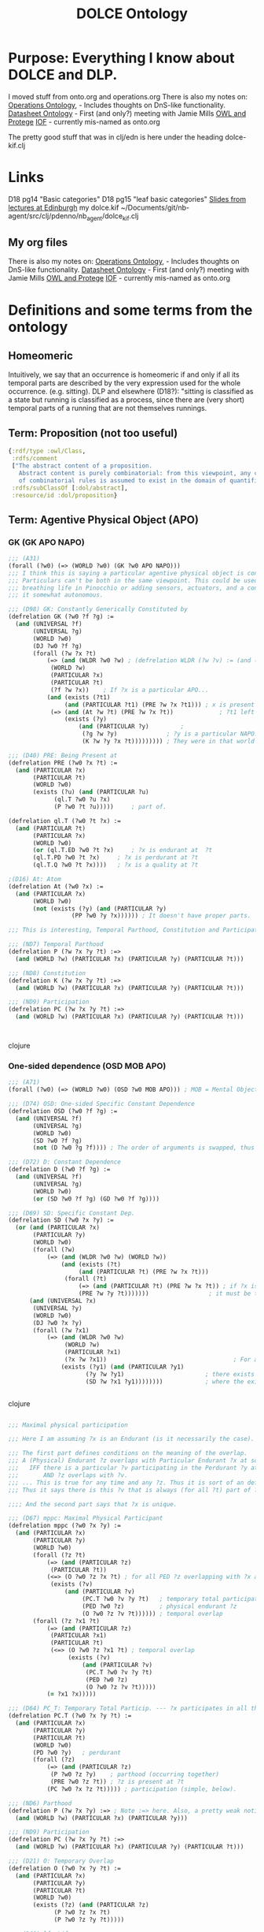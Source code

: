 #+title: DOLCE Ontology
* Purpose: Everything I know about DOLCE and DLP.
     I moved stuff from onto.org and operations.org
     There is also my notes on:
	[[file:../my-projects/operations-ontology.org][Operations Ontology]], - Includes thoughts on DnS-like functionality.
	[[file:../my-projects/datasheet-ontology.org][Datasheet Ontology]] - First (and only?) meeting with Jamie Mills
	[[file:../software/owl-and-protege.org][OWL and Protege]]
	[[file:../my-groups/onto.org][IOF]] - currently mis-named as onto.org

   The pretty good stuff that was in clj/edn is here under the heading dolce-kif.clj
* Links
 D18 pg14 "Basic categories"
 D18 pg15 "leaf basic categories"
 [[http://www.inf.ed.ac.uk/teaching/courses/kmm/lectures.html][Slides from lectures at Edinburgh]]
 my dolce.kif ~/Documents/git/nb-agent/src/clj/pdenno/nb_agent/dolce_kif.clj
** My org files
     There is also my notes on:
	[[file:../my-projects/operations-ontology.org][Operations Ontology]], - Includes thoughts on DnS-like functionality.
	[[file:../my-projects/datasheet-ontology.org][Datasheet Ontology]] - First (and only?) meeting with Jamie Mills
	[[file:../software/owl-and-protege.org][OWL and Protege]]
	[[file:../my-groups/onto.org][IOF]] - currently mis-named as onto.org
* Definitions and some terms from the ontology
** Homeomeric
   Intuitively, we say that an occurrence is homeomeric if and only if all its temporal
   parts are described by the very expression used for the whole occurrence. (e.g. sitting).
   DLP and elsewhere (D18?): "sitting is classified as a state but running is classified as a process,
   since there are (very short) temporal parts of a running that are not themselves runnings.
** Term: Proposition (not too useful)
#+begin_src clojure
  {:rdf/type :owl/Class,
   :rdfs/comment
   ["The abstract content of a proposition.
     Abstract content is purely combinatorial: from this viewpoint, any content that can be generated by means
     of combinatorial rules is assumed to exist in the domain of quantification (reified abstracts)."],
   :rdfs/subClassOf [:dol/abstract],
   :resource/id :dol/proposition}
#+end_src
** Term: Agentive Physical Object (APO)
*** GK (GK APO NAPO)
#+BEGIN_SRC clojure
;;; (A31)
(forall (?w0) (=> (WORLD ?w0) (GK ?w0 APO NAPO)))
;;; I think this is saying a particular agentive physical object is constituted from something non-agentive.
;;; Particulars can't be both in the same viewpoint. This could be used to describe anything from
;;; breathing life in Pinocchio or adding sensors, actuators, and a controller to machinery to the point where you deem
;;; it somewhat autonomous.

;;; (D98) GK: Constantly Generically Constituted by
(defrelation GK (?w0 ?f ?g) :=
  (and (UNIVERSAL ?f)
       (UNIVERSAL ?g)
       (WORLD ?w0)
       (DJ ?w0 ?f ?g)
       (forall (?w ?x ?t)
	       (=> (and (WLDR ?w0 ?w) ; (defrelation WLDR (?w ?v) := (and (WORLD ?w) (WORLD ?v))) HUH? Compatible? Contemporaneous?
			(WORLD ?w)
			(PARTICULAR ?x)
			(PARTICULAR ?t)
			(?f ?w ?x))    ; If ?x is a particular APO...
		   (and (exists (?t1)
				(and (PARTICULAR ?t1) (PRE ?w ?x ?t1))) ; x is present at ?t1
			(=> (and (At ?w ?t) (PRE ?w ?x ?t))             ; ?t1 left unbound AFAICS (time or place???)
			    (exists (?y)
				    (and (PARTICULAR ?y)         ;
					 (?g ?w ?y)              ; ?y is a particular NAPO.
					 (K ?w ?y ?x ?t))))))))) ; They were in that world together at this time.

;;; (D40) PRE: Being Present at
(defrelation PRE (?w0 ?x ?t) :=
  (and (PARTICULAR ?x)
       (PARTICULAR ?t)
       (WORLD ?w0)
       (exists (?u) (and (PARTICULAR ?u)
			 (ql.T ?w0 ?u ?x)
			 (P ?w0 ?t ?u)))))     ; part of.

(defrelation ql.T (?w0 ?t ?x) :=
  (and (PARTICULAR ?t)
       (PARTICULAR ?x)
       (WORLD ?w0)
       (or (ql.T.ED ?w0 ?t ?x)     ; ?x is endurant at  ?t
	   (ql.T.PD ?w0 ?t ?x)     ; ?x is perdurant at ?t
	   (ql.T.Q ?w0 ?t ?x))))   ; ?x is a quality at ?t

;(D16) At: Atom
(defrelation At (?w0 ?x) :=
  (and (PARTICULAR ?x)
       (WORLD ?w0)
       (not (exists (?y) (and (PARTICULAR ?y)
			      (PP ?w0 ?y ?x)))))) ; It doesn't have proper parts.

;;; This is interesting, Temporal Parthood, Constitution and Participation are all the same!

;;; (ND7) Temporal Parthood
(defrelation P (?w ?x ?y ?t) :=>
  (and (WORLD ?w) (PARTICULAR ?x) (PARTICULAR ?y) (PARTICULAR ?t)))

;;; (ND8) Constitution
(defrelation K (?w ?x ?y ?t) :=>
  (and (WORLD ?w) (PARTICULAR ?x) (PARTICULAR ?y) (PARTICULAR ?t)))

;;; (ND9) Participation
(defrelation PC (?w ?x ?y ?t) :=>
  (and (WORLD ?w) (PARTICULAR ?x) (PARTICULAR ?y) (PARTICULAR ?t)))



#+END_SRC clojure

*** One-sided dependence (OSD MOB APO)


#+BEGIN_SRC clojure
;;; (A71)
(forall (?w0) (=> (WORLD ?w0) (OSD ?w0 MOB APO))) ; MOB = Mental Object.

;;; (D74) OSD: One-sided Specific Constant Dependence
(defrelation OSD (?w0 ?f ?g) :=
  (and (UNIVERSAL ?f)
       (UNIVERSAL ?g)
       (WORLD ?w0)
       (SD ?w0 ?f ?g)
       (not (D ?w0 ?g ?f)))) ; The order of arguments is swapped, thus one-sided, not "co-dependent".

;;; (D72) D: Constant Dependence
(defrelation D (?w0 ?f ?g) :=
  (and (UNIVERSAL ?f)
       (UNIVERSAL ?g)
       (WORLD ?w0)
       (or (SD ?w0 ?f ?g) (GD ?w0 ?f ?g))))

;;; (D69) SD: Specific Constant Dep.
(defrelation SD (?w0 ?x ?y) :=
  (or (and (PARTICULAR ?x)
	   (PARTICULAR ?y)
	   (WORLD ?w0)
	   (forall (?w)
		   (=> (and (WLDR ?w0 ?w) (WORLD ?w))
		       (and (exists (?t)
				    (and (PARTICULAR ?t) (PRE ?w ?x ?t)))
			    (forall (?t)
				    (=> (and (PARTICULAR ?t) (PRE ?w ?x ?t)) ; if ?x is present at ?T
					(PRE ?w ?y ?t)))))))                 ; it must be that ?y is present at ?t
      (and (UNIVERSAL ?x)
	   (UNIVERSAL ?y)
	   (WORLD ?w0)                                                       ;.... OR .... (for universals) I NEED BOTH (see below)
	   (DJ ?w0 ?x ?y)
	   (forall (?w ?x1)
		   (=> (and (WLDR ?w0 ?w)
			    (WORLD ?w)
			    (PARTICULAR ?x1)
			    (?x ?w ?x1))                                    ; For any particular MOB
		       (exists (?y1) (and (PARTICULAR ?y1)
					  (?y ?w ?y1)                       ; there exists a particular APO
					  (SD ?w ?x1 ?y1))))))))            ; where the existence is present.


#+END_SRC clojure

#+BEGIN_SRC clojure

;;; Maximal physical participation

;;; Here I am assuming ?x is an Endurant (is it necessarily the case).

;;; The first part defines conditions on the meaning of the overlap.
;;; A (Physical) Endurant ?z overlaps with Particular Endurant ?x at some time ?t
;;;   IFF there is a particular ?v participating in the Perdurant ?y at ?t
;;;       AND ?z overlaps with ?v.
;;; ... This is true for any time and any ?z. Thus it is sort of an definition inside D67.
;;; Thus it says there is this ?v that is always (for all ?t) part of ?y (PC.T ?w0 ?v ?y ?t).

;;;; And the second part says that ?x is unique.

;;; (D67) mppc: Maximal Physical Participant
(defrelation mppc (?w0 ?x ?y) :=
  (and (PARTICULAR ?x)
       (PARTICULAR ?y)
       (WORLD ?w0)
       (forall (?z ?t)
	       (=> (and (PARTICULAR ?z)
			(PARTICULAR ?t))
		   (<=> (O ?w0 ?z ?x ?t) ; for all PED ?z overlapping with ?x and all time...
			(exists (?v)
				(and (PARTICULAR ?v)
				     (PC.T ?w0 ?v ?y ?t)   ; temporary total participation, ?y is perdurant.
				     (PED ?w0 ?z)          ; physical endurant ?z
				     (O ?w0 ?z ?v ?t)))))) ; temporal overlap
       (forall (?z ?x1 ?t)
	       (=> (and (PARTICULAR ?z)
			(PARTICULAR ?x1)
			(PARTICULAR ?t)
			(<=> (O ?w0 ?z ?x1 ?t) ; temporal overlap
			     (exists (?v)
				     (and (PARTICULAR ?v)
					  (PC.T ?w0 ?v ?y ?t)
					  (PED ?w0 ?z)
					  (O ?w0 ?z ?v ?t)))))
		   (= ?x1 ?x)))))

;;; (D64) PC_T: Temporary Total Particip. --- ?x participates in all the parts of ?y
(defrelation PC.T (?w0 ?x ?y ?t) :=
  (and (PARTICULAR ?x)
       (PARTICULAR ?y)
       (PARTICULAR ?t)
       (WORLD ?w0)
       (PD ?w0 ?y)   ; perdurant
       (forall (?z)
	       (=> (and (PARTICULAR ?z)
			(P ?w0 ?z ?y)    ; parthood (occurring together)
			(PRE ?w0 ?z ?t)) ; ?z is present at ?t
		   (PC ?w0 ?x ?z ?t))))) ; participation (simple, below).

;;; (ND6) Parthood
(defrelation P (?w ?x ?y) :=> ; Note :=> here. Also, a pretty weak notion of parthood!? Not mereo/topological
  (and (WORLD ?w) (PARTICULAR ?x) (PARTICULAR ?y)))

;;; (ND9) Participation
(defrelation PC (?w ?x ?y ?t) :=>
  (and (WORLD ?w) (PARTICULAR ?x) (PARTICULAR ?y) (PARTICULAR ?t)))

;;; (D21) O: Temporary Overlap
(defrelation O (?w0 ?x ?y ?t) :=
  (and (PARTICULAR ?x)
       (PARTICULAR ?y)
       (PARTICULAR ?t)
       (WORLD ?w0)
       (exists (?z) (and (PARTICULAR ?z)
			 (P ?w0 ?z ?x ?t)
			 (P ?w0 ?z ?y ?t)))))

;;; (D68) lf: Life
(defrelation lf (?w0 ?x ?y) :=
  (and (PARTICULAR ?x)
       (PARTICULAR ?y)
       (WORLD ?w0)
       (forall (?z)
	       (=> (PARTICULAR ?z)
		   (<=> (O ?w0 ?z ?x)
			(exists (?v)
				(and (PARTICULAR ?v)
				     (PC.T ?w0 ?y ?v)
				     (O ?w0 ?z ?v))))))
       (forall (?z ?u)
	       (=> (and (PARTICULAR ?z)
			(PARTICULAR ?u)
			(<=> (O ?w0 ?z ?u)
			     (exists (?v)
				     (and (PARTICULAR ?v)
					  (PC.T ?w0 ?y ?v)
					  (O ?w0 ?z ?v)))))
		   (= ?u ?x)))))



#+END_SRC clojure

** Term: :dol/spatio-temporal-particular (revealing about abstracts and particulars)
   Specifically, abstracts aren't reifications of (instances of) universals.
   They are particulars however.
#+begin_src clojure
    {:owl/equivalentClass {:owl/intersectionOf
			   [:dol/particular ; a class
			    {:owl/unionOf [:dol/endurant :dol/quality :dol/perdurant], :rdf/type :owl/Class}], ; a class
			   :rdf/type :owl/Class},
     :rdf/type :owl/Class,
     :rdfs/comment ["Dummy class for optimizing some property universes.
		     It includes all entities that are not reifications of universals ('abstracts'),
		     i.e. those entities that are in space-time."],
     :rdfs/subClassOf [:dol/particular],
     :resource/id :dol/spatio-temporal-particular}
#+end_src

** Terms from Nicola's December Slides, Top 20-IOF terms
  /Manufacturing Resource/ Any entity which is in the possession of an Organization and either participates or
	   may participate in one of the Manufacturing Processes adopted by such Organization.

    Notes: An entity may participate in a process described by a Plan if it complies with a Resource
	   Description that is Part of such Plan.

  /Material Resource/ A Manufacturing Resource that may be transformed or manipulated by a Manufacturing Process (that is,
	   it is present before the process starts, and it is such that at least parts of it will be present in the final
	   product; other parts –e.g., cutoffs– may be wasted).  ~Not consumables~

  /Process Resource/ A Manufacturing Resource that may be instrumental to a Manufacturing Process (that is, it may
	   participate to the process but none of its parts would be present in the final product).
	   ~workers?~

  /Technical Artifact/ an entity that exhibits [at least] minimal compliance with a Design Specification
	   (see Guarino 2014: Artefactual Systems, Missing Components, and Replaceability ~In Mendeley~)
	   _So I think this to be what Nicola calls an 'artefactual object' in his artefacts paper._
	   *I'm not crazy about "at least minimal compliance." I suppose it involves how clear it is that*
	   *the design realizes functions and sought characteristics.*

   As I noted above in "typehood"
     "Two conditions need to be satisfied for a property to single out a genuine
       ontological category (a type in Nicola's terminology):
       (1) the property must be rigid (essential to all instances)
       (2) the property must supply some common individuation and persistence conditions for its instances.
     "In my opinion, none of these conditions are satisfied for the property 'being an artefact.'  [From the artefacts paper.]

  /Specification/ [Nicola doesn't require it to be encoded in publically accessible physical medium. It could be in mind.
	   I think I am going to need this subclass that is publically accessible.]
	   _A set of propositions about the required form and function of an physical artifact or plan???_
	   [Would need to say something about what gives the set its unity???]

  /Publicly-available Specification/ a Specification encoded in an accessible physical medium.
	   Note: ~Accessible medium is...~
	   _What do I really need for my spreadsheets. Are they all specifications? I doubt it._

  /Design Specification/ a Specification of how functions and sought qualities of an artifact will be realized. =I added this.=
	   _'will be realized' makes this not what I'd want for objectives._

	   Note: It is historically dependent on the existence of an Agent whose goal is the presence of such entity.

	   Note: Nicola's paper doesn't say "function" -- I don't see where it quite defined Design Specification.
	   The slides on Top 20 indicate that a /Behavior Specification/ (undefined) is part of a Design Specification.

	   The essence of artefactual objects lies in their design features, resulting from design choices encoded
	   in design specifications.

	   _Maybe I want 'functions and sought characteristics of an artifact will be realized'_

	   =What they say in the slides:=
	   A Specification [that] is a description of a desired entity (Product?). It is historically dependent on
	   the existence of an Agent whose goal is the presence of such entity.
	   A Design Specification is the specification of a desired artifact. It specifies its qualities, features,
	   components (including the assembly relations between them) functionalities, materials, etc.


  /Assembly/ A Technical Artifact that is the mereological sum of two or more physical objects that are *at least*
	    /weakly connected/ to each other.

	    _I wonder whether, like Physical Object, they emphasize topological unity over functional unity._

   /Good/ a (tangible or intangible) object that has an economic value, over which ownership rights can
	    be established and whose ownership can be transferred from one agent to another.

  /Product/ a Good that is intended to be sold and delivered, and whose characteristics of sellability
	    and/or deliverability are the result of an intentional process. Such intentional process may be a
	    production process and/or a logistic process (e.g. transport & packaging).

  /Product Quality/ a DOLCE:Quality of a Product.

  /Manufacturing Machine/ _Indeed, this is only "mechanical machine"_

  /Customer/ an agent that is the addressee of a specific Offering relationship.
    *Find Offering relationship. I assume there is a DOLCE:Offering*
    _They are interested in the difference between Customer for whom you have an order and 'potential customer.'_

  /Plan/ a description of a kind of agentive process (i.e., a partially ordered set of events controlled by an agent)
	whose instances are expected to bring about an event (perdurant) of a certain type. [time is relevant]
	More exactly, this means that there exists an agent who believes that the occurrence of such process
	may bring about a desired event of a certain kind. The kind of desired event associated to a plan is
	called its Goal. _(my capitalization)_

	Any process occurrence complying with such description is said to /realize the plan/. A plan realization
	succeeds if the corresponding goal is achieved, and fails otherwise.

	Note: the term ‘process’ may denote either a type or a token. We assume here it is a token.

  /Task/ An action or process kind described or mentioned in an existing plan, whose execution is intended to be
	delegated to an agent. [should we rather use assignment?]
	Delegation may be strong or weak, depending on the level of control from the delegating agent. See
	Castelfranchi's work on delegation

	_I assume I'll find DOLCE:action and DOLCE:process; perhaps also DOLCE:agent, DOLCE:delegate, DOLCE:assign._

  /Business Process/ A DOLCE:Accomplishment that is the realization of a Business Plan
	(i.e., a Process Plan adopted by an d Organization)

	_It seems that we assume the Business Process is accomplished. Not a useful prespective._
	But then, they ask "The proposed definition excludes ongoing (not yet completed) processes to count
			    as a Business Processes. Is this correct?"
	So, the fault probably isn't with DOLCE.

  /Manufacturing Process/ A Business Process that involves Material Resources and Process Resources as participants,
	which is a [partial] realization of a Manufacturing Process Plan. A Manufacturing Process Plan is…

	Note: a manufacturing process may fail. In this case the realization is incomplete.
	Question: Is ‘manufacturing’ strictly bound to the creation or modification of product qualities/features?

(forall (?w0) (=> (WORLD ?w0) (MSD ?w0 TQ PD)))
** Part-whole relation (workforce and workforce by skill)

From Edinburgh notes:
! Unity meta-property (from DOLCE)
  – Considers the way in which the parts relate to the whole
  – A functional relation indicates unity
  – A constituent-of/stuff-of relation indicates no unity

Social objects (SOB) are Non-physical objects (NPOB) like banks. I don't think they are relevant here.

I think we just want to define aggregates that are the workforce and workforce with certain skills.

** SEP article on Artifacts:
 /This article is a good argument for NOT buying the book "Artefact Kinds"~/

Three conditions must be satisfied:
 (1) They must be intentionally produced. (I suppose "purposeful process").
 (2) They must involve modification of materials.
 (3) They must be produced for a purpose.  (I suppose "purposeful result").
    They argue that it need not be physical. (not a PED). e.g. musical performance and belief system.
    Not sure I'd say that these "involve modification of materials"

Most of the issues they bring up are not a problem for industrial use. They would be
for paleoarchaeologists. (The "continuum" problem, etc.)
* Bits about the axioms
** Universals and Particulars
  Gangemi points out that particulars can't have instances. [See Sweetening]
  These distinctions are not used in COLORE clif.
*** 4.1 of D18
   Universals. In some cases we shall quantify over properties, and hence one might believe
   we have to adopt a second-order logic. However, for our purpose, we need to quantify
   only over a finite list of predicates, those that are explicitly introduced in the present
   theory or in any theory that specializes (commits to) the present one. We follow therefore
   the strategy proposed by the Common Logic working group 27 , which is to view, under
   suitable conditions, a second-order axiom (or definition) as syntactic sugar for a finite list
   of first-order axioms (definitions). /The list is \Pi_x, the rigid universals defined in DOLCE./
   /This section introduces the predicate X./
** "Links between categories"
  These can be quite concise. For example, there is a mutual specific constant dependency
  between Temporal Qualities and perdurants.
  (forall (?w0) (=> (WORLD ?w0) (MSD ?w0 TQ PD)))
** Michael's paper is wrong about DOLCE not axiomatically distinguishing ACH,ACC,EV,STV.
   The axioms A75-A78 do this.
** From Borgo's "Foundational Choices in DOLCE" paper
 PRE(x,t) - x is present at time t.

 - Universalism: inst - instantiate (instance-of relation) - "My car and my pen both instantiate redness." /Not DOLCE-lite, I bet!/
 - Set Theoretic: member-of                                - "My car and my pen both belong to the class of red things."
    ST is extensional : classes with the same members are the same classes.
 - Trope - the way a property /inheres in/ the individual; represents the distinct way the individual has the property.
   Tropes cannot exist without the bearer.

   a1 I(t, x) ∧ I(t, y) → x = y /Because 'distinct way the individual has the property.'/
   a2 trope(t) → ∃x(I(t, x))    /Tropes cannot exist without a bearer./
** Of course, the use of worlds in the KIF implementation...
* DLP (DOLCE-Lite Plus)
** Bits
*** There are 15 :rdf/type in DLP; 6 are for informal theories.
(:edns/agent-driven-role
 :edns/description-role
 :edns/relation
 :edns/theory
 :owl/AnnotationProperty
 :owl/Class
 :owl/DatatypeProperty
 :owl/NamedIndividual  /This one doesn't have any instances; they were from nist.modelmeth./
 :owl/ObjectProperty
 :owl/Ontology
 :owl/Restriction
 :owl/TransitiveProperty
 :rdfs/Datatype
 :sem/communication-role
 :sem/semiotic-role)
*** Relations (owl:ObjectProperty) on :dol/particular (there are 51 of them)
**** Here are the 51 relations (:owl/ObjectProperty) that have :dol/particular as their domain.
#+begin_src clojure
   (-> (d/q '[:find [?name ...]
     :where
     [?res :rdf/type ?type]
     [?type :resource/id  :owl/ObjectProperty]
     [?res :rdfs/domain ?dom]
     [?dom :resource/id :dol/particular]
     [?res :resource/id ?name]]
     conn)
    sort)
(:dol/atomic-part
 :dol/atomic-part-of
 :dol/boundary
 :dol/boundary-of
 :dol/exact-location
 :dol/generic-constituent
 :dol/generic-constituent-of
 :dol/generic-dependent
 :dol/generic-location
 :dol/generic-location-of
 :dol/generically-dependent-on
 :dol/has-quality
 :dol/has-t-quality
 :dol/identity-c
 :dol/identity-n
 :dol/immediate-relation
 :dol/immediate-relation-i
 :dol/mediated-relation
 :dol/mediated-relation-i
 :dol/overlaps
 :dol/part
 :dol/part-of
 :dol/partly-compresent
 :dol/proper-part
 :dol/proper-part-of
 :dol/sibling-part
 :dol/spatio-temporally-present-at
 :dol/specific-constant-constituent
 :dol/specific-constant-constituent-of
 :dol/specific-constant-dependent
 :dol/specifically-constantly-dependent-on
 :dol/strong-connection
 :dol/weak-connection
 :edns/aboutness-of
 :edns/classified-by
 :edns/component
 :edns/component-of
 :edns/direct-predecessor
 :edns/direct-successor
 :edns/intensionally-referenced-by
 :edns/parametrized-by
 :edns/personified-by
 :edns/predecessor
 :edns/referenced-by
 :edns/setting
 :edns/successor
 :info/mapped-to
 :info/mapping-of
 :info/prototype
 :info/prototype-for
 :info/referred-by)
#+end_src
*** There are no :owl/NamedIndividual
(:model/OWLNamedIndividualfoo_0047
 :model/POD-edits-2016-09-19
 :model/POD-edits-2017-07-18
 :ops/BlockingProbability
 :ops/ProductionSystemEngineering)
*** mediated-relation
  Note also the -i; I'm printing the inverse relation below.
#+begin_src clojure
(res/pull-resource :dol/mediated-relation-i conn) ;==>
{:owl/inverseOf :dol/mediated-relation,
 :rdf/type :owl/ObjectProperty,
 :rdfs/comment
 ["A relation that composes other relations.
   For example, a participation relation composed with a representation relation.
   Composed relation cannot be directly expressed in OWL-DL,
   then (at least some) compositions are expressed as class or restriction axioms."],
 :rdfs/domain [:dol/particular],
 :rdfs/range [:dol/particular],
 :resource/id :dol/mediated-relation-i}
#+end_src
** From the comment on 3.9.4
   The backbone of the library is constituted by
  (1) DOLCE-Lite,
  (2) two sets of temporal relations defined over perdurants which are adapted from Allen's temporal calculus,
       and of spatial relations that simplify the expression of places and locations from particulars to regions, and
  (3) the DnS (Descriptions and Situations) ontology, which provides a vocabulary to talk of
      _reified entities such as relations, roles, contexts, situations, parameters, etc._
      Appropriate relations link DnS reifications to DOLCE-Lite non-reified entities.
  _Based on that backbone,_ other wide-scoping ontologies are provided:
  (4) ontology of information objects, based on semiotics, which provides a vocabulary to talk of languages,
      expressions vs. meaning, logical vs. physical documents, reference, etc.
  (5) a still preliminary and rough vocabulary for actions and agents and social units (persons, organizations);
  (6) _a well-developed ontology of plans and tasks_, containing also a set of individual tasks that provide grounded primitives to specify process types;
  (7) a preliminary ontology of functional participation relations, which provide a vocabulary
      for event-oriented relations encoded by linguistic verbs (in Western languages), like 'performs' or 'makes';
  (8) an ontology of collections and collectives;
  (9) a set of common sense mappings, introduced to support a mapping to WordNet (contained in another file).
      Besides these basic extensions, which are currently exploited in several application domains, and are actively under development,
      there are also some less developed ontologies, all bases on the backbone, but still at a preliminary and debatable stage.
      They are included here as placeholders, and are used by some applications, but they are not yet stable.

      *******Scope of DOLCE-Lite-Plus*******
     The lite versions of DOLCE are simplified translations of DOLCE into various logical languages.
     They are maintained for several reasons:
	1. allowing the implementation of DOLCE-based ontologies in languages that are less expressive than FOL.
	   In particular, DOLCE-Lite does not make use of S5 modalities and of some temporally-indexed relations.
	   Modal operators are not heavily exploited in DOLCE, then the consequences are not very harmful for most uses.
	   Temporal indexing is partly supported by composing originally indexed relations with temporal location relations.
	   Even this support is not provided for description logic versions of DOLCE-Lite like DAML+OIL, OWL-DL, etc.
	2. allowing a description-logic-like naming policy for DOLCE signature.
	   In many cases, different names are adopted for relations that have the same name but different arities in the FOL version,
	   or for relations that have polymorphic domains
	3. allowing extensions of DOLCE that do not have a detailed axiomatization yet, and modularizing them (placeholders)
	4. taking benefit of the services of certain implemented languages -specially the classification services provided by
	   description logics- in order to support domain applications The DLP ontology library is currently maintained in
	   two languages: _a dialect of KIF3.0 (PL), and DAML+OIL_. The first one contains a complete code for the library,
	   including theWordNet alignment modules. The second one contains the library (according to available costructs of DAML+OIL)
	   without the WordNet code, since it is very simple and takes much space. DLP+KIF is currently used in some applications
	   that need deep inferences, which can only be provided by expressive, logic-programming-enabled languages.
	   DLP+DAML is currently used in Semantic Web applications, for example in the Core Ontology for Services (COS).
	   The extensions to DOLCE presented in the library are work in progress, and although some of them have been tested
	   in realistic applications, they should be taken cautiously from the viewpoint of rigorous formal ontology.
*** My take-away from the above
**** DnS (Descriptions and Situations) is a layer above (more upper ontology) than stuff like plans.
       AND it contains relations, roles, contexts, situations and parameters -- _The stuff I need!_
**** Plans and tasks are considered "well-developed"
      I will look into this /set of individual tasks that provide grounded primitives to specify process types/
      What "process types" would I need? I'm guessing: batching, do it until it meets specs, do it subtasks,
** Investigation using pdenno.owl-db-tools
*** Some EDNS concepts
#+begin_src clojure
   ;;; :edns/relation and theory
   {:rdf/type :owl/Class,
    :rdfs/comment
    ["A non-social relation(ship): formal, linguistic, etc. It is considered here a theory,
       because relations are established in order to give an ordering to some reality."],
    :rdfs/subClassOf [:edns/theory],
    :resource/id :edns/relation}

  {:rdf/type :owl/Class,
   :rdfs/comment
   ["This is used in a wide cultural sense: a theory about something, expressed in a rather systematic way,
       but not necessarily public (although communicable in principle).
       An axiomatic theory is not a theory in this sense, although we can expect an axiomatic theory to be
       the formal representation of a generic theory."],
   :rdfs/subClassOf [:edns/description],
   :resource/id :edns/theory}

  {:owl/disjointWith [:edns/collection :edns/situation :edns/information-object :edns/non-agentive-figure :edns/concept],
   :rdf/type :owl/Class,
   :rdfs/comment
   ["A description is a social object which represents a conceptualization (e.g. a mental object or state),
      hence it is generically dependent on some agent and communicable.
      Descriptions define or use concepts or figures, are expressed by an information object and can be satisfied by situations.
      The typology of descriptions is still preliminary."],
   :rdfs/subClassOf
   [:edns/non-agentive-social-object
    {:owl/onProperty :edns/d-uses,         :owl/someValuesFrom [{:owl/unionOf [:edns/figure :edns/concept], :rdf/type :owl/Class}],
					   :rdf/type :owl/Restriction}
    {:owl/onProperty :edns/expressed-by,   :owl/someValuesFrom [:edns/information-object], :rdf/type :owl/Restriction}
    {:owl/onProperty :edns/refined-by,     :owl/allValuesFrom [:edns/description], :rdf/type :owl/Restriction}
    {:owl/onProperty :edns/specialized-by, :owl/allValuesFrom [:edns/description],  :rdf/type :owl/Restriction}],
   :resource/id :edns/description}
#+end_src
** From modeling/operations investigation
*** DLP ToDo
**** Kinds of models
   In addition to the descriptive / predictive / subscriptive dimension
   there is mental   / formally encoded
	    symbolic / associative

   In addition to
**** BlockedResource / StarvedResource
   Constraints are needed here to point out that only resources that are in some sense "agentive" (they have goals) can be blocked or starved.
   So the ToDo here is to (1) determine what sort of object should be associated with Resource and to write a constraint that links it.

*** DLP DnS
**** Basics
   causal-role says: /Causal notions are still primitive in this version of DLP./
**** The example theory : s-communication-theory
   It says "Jakobson defined six functions of communication that are compatible with Shannon's theory of information.
   They are the _message_, here covered by 'Message-Role', the _context_, covered here by 'C-Context', the _code_, covered by 'Code', plus 'Channel',
   'Encoder', and 'Decoder', which are introduced below. Message-Role, C-Context, and Code can also be viewed as playing a semiotic role
   (Expression, S-Context, Semiotic-Code). For a communication theory in general, we also need other components that are not specified in
   Jakobson's theory', e.g. 'turn-taking', governing the sequence of a communication process,  'communication parameters', governing the values
   that participants and events of a communication should have in order for the communication to be  successful (i.e. for the communication method
   to be satisfied), 'conversational maxims' (superordered theories) that provide guidelines for communication to be successful, etc."

   _This actually sounds interesting in itself!_ Some of the roles they are talking about can be found as instances of communication-role.

**** functional-role - a concept that classifies endurants.
   Also known as 'functional role'. A concept that classifies (in particular, it is 'played by') endurants, as used in some description.
   Roles are the descriptive counterpart of endurants, and, as endurants participate in perdurants, they usually have courses as modal targets (see).
   _The typology of roles is still preliminary._

**** parameter  ~parameter~ is the descriptive counterpart of ~regions~.
   /A concept that classifies (in particular, it is 'valued by') regions, as defined by some description./
   /Parameters are the descriptive counterpart of regions, and, as regions represent the qualities of perdurants or endurants,/
   /they can be requisites for some role or course. A parameter has at least one region that is a value for it./

**** course  ~course~ is the descriptive counterpart of ~perdurant~.
   /A concept that classifies (in particular, it 'sequences') perdurants (processes, events, or states), as a component of some description./
   /Courses are the descriptive counterpart of perdurants, and, since perdurants have endurants as participants, they are usually the function of some role./


Likewise "course is the descriptive counterpart of perdurant.
*** DLP Definitions (better than OWLdocs?)
**** collection (in EDnS)
   Collections are social objects which, although not defined by a description, depend both on member entities and on some concepts or figures,
   hence indirectly on descriptions. While we could talk in general of collections of any kind of entities (events, objects, abstracts, etc.),
   we restrict here our attention to collections of endurants, and to the concepts that classify them (i.e. roles).
   /Most of the subtypes are in Collections.owl, collection is in EDnS./
***** non-physical-collection
    "A collection of non-physical objects that is characterized by a conventional or emergent property, _e.g. a corpus, a legal body, etc._
     A non-physical collection only has non-physical endurants as members."
****** information-collection
     "A collection of texts"
***** organized-collection
    "Organized collections introduce a different unity criterion for collections. They can be conceived as characterized by
     _further roles played by some (or all) members of the collection,_ and related among them through the social objects
     (figures, descriptions, collections) that either use or depute or are covered by them."
     /I'm guessing a football team would be an organized-collection./
***** simple-collection
    "A simple collection (for instance, a collection of saxophones, or a mass of lymphocytes ) is a collection having only _covering roles_."
     /covering roles?/
****** taxonomic-collection
     "A simple collection covered by roles corresponding to natural science properties ascribed to members."
**** description
    "A description is a social object which represents a conceptualization (e.g. a mental object or state), hence it is generically dependent on some agent and communicable.
     Descriptions define or use concepts or figures, are expressed by an information object and can be satisfied by situations.
     The typology of descriptions is still preliminary."

     Interesting relation here are:
     SubClassOf:
     ~d-use some (concept or figure)~ which says that a description and descriptively use a concept or figure.
     ~expressed-by some information-object~ this is going to be =important to nb-agent!= There MUST be an information object!
     ~refined-by only description~
     ~specialized-by only description~

     Note because of the OWA it is not necessary that you actually (for example) find the associated information-object.
     Likewise the two ~only~ (universal restrictions) are only saying that ever description can be refined or specialized by another.
***** description
    "A domain of knowledge, typically expressed by one term, related to other subjects in a partial order hierarchy and with some topological properties; e.g. biology, sport, politics."




**** situation (in EDnS) =(satisfies some description)=
   "A situation is a social object that appears in the domain of an ontology only because there is a
    _description whose components can 'carve up' a view (setting) on that domain_.
    A situation _has to satisfy a description_ (see below for ways of defining the satisfies relation), and it
    _has to be setting for at least one entity_. In other words, it is the ontological counterpart
    (with due local differences or restrictions) of settings (situations from SC, contexts, episodes, states of affairs, structures,
    configurations, cases, etc.).
    - A perdurant is usually the only mandatory constituent of a setting.
    - Two descriptions of a same situation are possible, otherwise we would result in a solipsistic ontology.
    - The time and space (and possibly other qualities) of a situation are the time and space of the perdurants in the setting."
     situation =  ~non-agentive-social-object and (satisfies some description) and (setting-for some particular)~
    /Under situation I define InhibitingSituation and put Blocked and Starved in it./
    ~non-agentive-social-object and (satisfies some description) and (setting-for some particular)~
***** goal-situation
    "A goal situation is a situation that satisfies a goal. Opposite to the case of subplan executions, a goal situation is
     not part of a plan execution. In other words, it is not true in general that any situation satisfying a part of a description,
     is also part of the situation that satisfies the whole description. This helps to account for the following cases:
       a) Execution of plans containing abort or _suspension conditions_ (the plan would be satisfied even if the goal has not been reached, see below),
       b) Incidental satisfaction, like when a situation satisfies a goal without being intentionally planned (but anyway desired)."
       ~situation and (satisfies some goal)~ there must exist a goal that the goal-situation satisfies.
       ~satisfies~ is inverse of ~satisfied-by~ which has the following definition.
****** satisfied-by relation =Important!=
     "See also comment on 'satisfies' for a different explanation. /NOPE, it says see satisfied-by!/
      _This is the primitive relation between descriptions and situations._
      _It can be understood as a reification of the 'satisfiability' relation of formal semantics that holds between theories and models._
      A theory is reified as a description, thus acquiring a life-cycle: a theory can be changed, versioned, discussed, issued, etc.
     'Theory' can be a 'potential' theory in the sense that most conceptualizations that could be formalized, could also be reified,
      e.g. plans, norms, stories, projects, diagnoses, methods, etc.
      No position is taken on the extensionality of descriptions.
      For example, if a theory is required to be reified in fine detail, if it changes an axiom, it could be considered no more the same theory.
      On the other hand, if theories are reified without such a strong assumption, some axioms can be changed just like non-essential parts
      of physical objects, with the theory preserving its identity.
      In case a theory is considered extensional, it might be considered a member of a class of 'theory changing history'.
      The 'refines' relation provides this possibility.
      A model is reified as a situation, thus a *class* of models that can satisfy a theory is reified as a situation type (class).
      Situations can depend on descriptions, but not vice-versa (constructivist stance).
      Components of descriptions 'classify' entities of situations.
      There are at least three satisfaction subrelations, and a lot of conditions can be stated for allowing an automatic matching of satisfaction.
      See the FOL version of DLP for details."

** DNS (Descriptions and Situations)
*** Basics
   causal-role says: /Causal notions are still primitive in this version of DLP./
*** The example theory : s-communication-theory
   It says "Jakobson defined six functions of communication that are compatible with Shannon's theory of information.
   They are the _message_, here covered by 'Message-Role', the _context_, covered here by 'C-Context', the _code_, covered by 'Code', plus 'Channel',
   'Encoder', and 'Decoder', which are introduced below. Message-Role, C-Context, and Code can also be viewed as playing a semiotic role
   (Expression, S-Context, Semiotic-Code). For a communication theory in general, we also need other components that are not specified in
   Jakobson's theory', e.g. 'turn-taking', governing the sequence of a communication process,  'communication parameters', governing the values
   that participants and events of a communication should have in order for the communication to be  successful (i.e. for the communication method
   to be satisfied), 'conversational maxims' (superordered theories) that provide guidelines for communication to be successful, etc."

   _This actually sounds interesting in itself!_ Some of the roles they are talking about can be found as instances of communication-role.
*** functional-role - a concept that classifies endurants.
   Also known as 'functional role'. A concept that classifies (in particular, it is 'played by') endurants, as used in some description.
   Roles are the descriptive counterpart of endurants, and, as endurants participate in perdurants, they usually have courses as modal targets (see).
   _The typology of roles is still preliminary._

*** parameter  ~parameter~ is the descriptive counterpart of ~regions~.
   /A concept that classifies (in particular, it is 'valued by') regions, as defined by some description./
   /Parameters are the descriptive counterpart of regions, and, as regions represent the qualities of perdurants or endurants,/
   /they can be requisites for some role or course. A parameter has at least one region that is a value for it./

*** course  ~course~ is the descriptive counterpart of ~perdurant~.
   /A concept that classifies (in particular, it 'sequences') perdurants (processes, events, or states), as a component of some description./
   /Courses are the descriptive counterpart of perdurants, and, since perdurants have endurants as participants, they are usually the function of some role./
   Likewise "course is the descriptive counterpart of perdurant.
** DLP Definitions (better than OWLdocs?)
*** collection (in EDnS)
   Collections are social objects which, although not defined by a description, depend both on member entities and on some concepts or figures,
   hence indirectly on descriptions. While we could talk in general of collections of any kind of entities (events, objects, abstracts, etc.),
   we restrict here our attention to collections of endurants, and to the concepts that classify them (i.e. roles).
   /Most of the subtypes are in Collections.owl, collection is in EDnS./
**** non-physical-collection
    "A collection of non-physical objects that is characterized by a conventional or emergent property, _e.g. a corpus, a legal body, etc._
     A non-physical collection only has non-physical endurants as members."
***** information-collection
     "A collection of texts"
**** organized-collection
    "Organized collections introduce a different unity criterion for collections. They can be conceived as characterized by
     _further roles played by some (or all) members of the collection,_ and related among them through the social objects
     (figures, descriptions, collections) that either use or depute or are covered by them."
     /I'm guessing a football team would be an organized-collection./
**** simple-collection
    "A simple collection (for instance, a collection of saxophones, or a mass of lymphocytes ) is a collection having only _covering roles_."
     /covering roles?/
***** taxonomic-collection
     "A simple collection covered by roles corresponding to natural science properties ascribed to members."
*** description
    "A description is a social object which represents a conceptualization (e.g. a mental object or state), hence it is generically dependent on some agent and communicable.
     Descriptions define or use concepts or figures, are expressed by an information object and can be satisfied by situations.
     The typology of descriptions is still preliminary."

     Interesting relation here are:
     SubClassOf:
     ~d-use some (concept or figure)~ which says that a description and descriptively use a concept or figure.
     ~expressed-by some information-object~ this is going to be =important to nb-agent!= There MUST be an information object!
     ~refined-by only description~
     ~specialized-by only description~

     Note because of the OWA it is not necessary that you actually (for example) find the associated information-object.
     Likewise the two ~only~ (universal restrictions) are only saying that ever description can be refined or specialized by another.
**** description
    "A domain of knowledge, typically expressed by one term, related to other subjects in a partial order hierarchy and with some topological properties; e.g. biology, sport, politics."

*** situation (in EDnS) =(satisfies some description)=
   "A situation is a social object that appears in the domain of an ontology only because there is a
    _description whose components can 'carve up' a view (setting) on that domain_.
    A situation _has to satisfy a description_ (see below for ways of defining the satisfies relation), and it
    _has to be setting for at least one entity_. In other words, it is the ontological counterpart
    (with due local differences or restrictions) of settings (situations from SC, contexts, episodes, states of affairs, structures,
    configurations, cases, etc.).
    - A perdurant is usually the only mandatory constituent of a setting.
    - Two descriptions of a same situation are possible, otherwise we would result in a solipsistic ontology.
    - The time and space (and possibly other qualities) of a situation are the time and space of the perdurants in the setting."
     situation =  ~non-agentive-social-object and (satisfies some description) and (setting-for some particular)~
    /Under situation I define InhibitingSituation and put Blocked and Starved in it./
    ~non-agentive-social-object and (satisfies some description) and (setting-for some particular)~
**** goal-situation
    "A goal situation is a situation that satisfies a goal. Opposite to the case of subplan executions, a goal situation is
     not part of a plan execution. In other words, it is not true in general that any situation satisfying a part of a description,
     is also part of the situation that satisfies the whole description. This helps to account for the following cases:
       a) Execution of plans containing abort or _suspension conditions_ (the plan would be satisfied even if the goal has not been reached, see below),
       b) Incidental satisfaction, like when a situation satisfies a goal without being intentionally planned (but anyway desired)."
       ~situation and (satisfies some goal)~ there must exist a goal that the goal-situation satisfies.
       ~satisfies~ is inverse of ~satisfied-by~ which has the following definition.
***** satisfied-by relation =Important!=
     "See also comment on 'satisfies' for a different explanation. /NOPE, it says see satisfied-by!/
      _This is the primitive relation between descriptions and situations._
      _It can be understood as a reification of the 'satisfiability' relation of formal semantics that holds between theories and models._
      A theory is reified as a description, thus acquiring a life-cycle: a theory can be changed, versioned, discussed, issued, etc.
     'Theory' can be a 'potential' theory in the sense that most conceptualizations that could be formalized, could also be reified,
      e.g. plans, norms, stories, projects, diagnoses, methods, etc.
      No position is taken on the extensionality of descriptions.
      For example, if a theory is required to be reified in fine detail, if it changes an axiom, it could be considered no more the same theory.
      On the other hand, if theories are reified without such a strong assumption, some axioms can be changed just like non-essential parts
      of physical objects, with the theory preserving its identity.
      In case a theory is considered extensional, it might be considered a member of a class of 'theory changing history'.
      The 'refines' relation provides this possibility.
      A model is reified as a situation, thus a *class* of models that can satisfy a theory is reified as a situation type (class).
      Situations can depend on descriptions, but not vice-versa (constructivist stance).
      Components of descriptions 'classify' entities of situations.
      There are at least three satisfaction subrelations, and a lot of conditions can be stated for allowing an automatic matching of satisfaction.
      See the FOL version of DLP for details."
* OntoClean - Nicola Guarino
** Metaproperties
A property is ~essential~ if it must be true of it in every possible world. (It "necessarily holds" for that entity.)

A property is ~rigid~ if it essential to all possible instances.

Two kinds of non-rigid:
A property is ~semi-rigid~ if it is essential to some entities and not others.      (having a brain in a Wizard of Oz world.)
A property is ~anti-rigid~ if it is not essential to all its instances.             (being a student)

Anti-rigid properties cannot subsume rigid properties.

IC is "identity criteria"

~R is non-rigid
~U cannot subsume +U     (living beings can change parts and remain the same, amounts of matter cannot.)

"mono-hierarchy principle" (from BFO): "classes carrying incompatible identity/unity criteria are disjoint."
Nicola's definition.
* Basic Premises of DOLCE
 From Wikipedia: As implied by its acronym, DOLCE is oriented toward capturing the ontological categories
   underlying natural language and human common sense. DOLCE, however, does not commit to a strictly _referentialist_
   metaphysics related to the intrinsic nature of the world. Rather, the categories it introduces are thought of as
   _cognitive artifacts_, which are ultimately depending on human perception, cultural imprints, and social conventions.
   In this sense, they intend to be just descriptive (vs prescriptive) notions, that assist in making already
   formed conceptualizations explicit. /This is exactly what I'm after in formulating analytical models./
   /This paraphrases a quote in Sweetening Ontologies with DOLCE./

 Footonte on "referentialist" A direct reference theory (also called referentialism[1] or referential realism)[2]
  is a theory of language that claims that the _meaning of a word or expression lies in what it points out in the world_.[3]
  The object denoted by a word is called its referent. Criticisms of this position are often associated with
  Ludwig Wittgenstein.[1] /This surprises me, since he said "meaning is what an explanation of meaining explains."/

  The term I was looking for wasn't "referentialist" it was "revisionary". Mentioned in Gangemi's Sweetening Ontologies"

  See Strawson, P. F.: Individuals. An Essay in Descriptive Metaphysics. Routledge, London and New York (1959)
** The formalization (my observations about the kif)
*** Brevity
   You can't expect much from the defrelations themselves. P, K, PC, qt, ql all are nothing but
   statements that their arguments are Particulars. YOu have to look at other axioms that use them
*** Endurants don't have parts (see A1)
    Only Abstract (AB) and Perdurants (PD) have parts. An AB's parts are AB. A PD's parts are PD.
*** What is an example function in DOLCE? sigma (and sigma.t) are how it represents functions?
    It is NOT the case that '?f' means function; ?f is the first choice for pretty much every universal.
#+BEGIN_SRC clojure
;;; (NA19) Existence of sigma
    (forall (?w0 ?f)
	    (=> (and (UNIVERSAL ?f) (WORLD ?w0))
		(exists (?z) (and (PARTICULAR ?z) (sigma ?w0 ?f ?z)))))
#+END_SRC
*** Rigid universals
    I'm struggling with this one! ... *DUH! Relation X means it is a Rigid Univeral. See defrelation X.*
    Still more struggling... then... How about this?
#+BEGIN_SRC clojure
;;; (NA15) --axiom
;;; POD: Rigid means true in all worlds. Notice (forall (?w ...))
;;;      If it is a universal AND true in all worlds, it is either one we know about (X ?f)
;;;      or it meets the conditions of RG in all worlds.
     (forall (?w ?f) (=> (and (UNIVERSAL ?f) (WORLD ?w))
			 (or (not (X ?f))  ; (X ?f) => (RG ?f)
			     (RG ?w ?f))))
#+END_SRC

** typehood
 "two conditions need to be satisfied for a property to single out a genuine
  ontological category (a type in Nicola's terminology):
    (1) the property must be rigid (essential to all instances)
    (2) the property must supply some common individuation and persistence conditions for its instances.
  "In my opinion, none of these conditions are satisfied for the property 'being an artefact.'  [From the artefacts paper.]
** Possibilia
  See D18 first paragraphs of Chapter 4. Formalization relies on a simple quantified modal logic, S5 plus the Barcan formula.
  [[https://plato.stanford.edu/entries/actualism/index.html][Chris Menzel's chapter on SEP]] might help understand this.
  Indeed the square is "necessarily", the diamond is ???
  Barcan's formula [[https://plato.stanford.edu/entries/actualism/proofBF.html][Chris Menzel's proof of the Barcan Formula]] says that
   forall x Nec (\phi) --> Nec forall x (\phi)
  If \phi here a propostion or a universal? (Or does it not matter?...a unary proposition representing a universal).

** Physical object
  Note: the Dolce notion of Physical Object presupposes a strong topological unity (differently from the
  functional unity presupposed for BFO objects)
  /This is surprising to me; I'd expect DOLCE to emphasize functional unity./
* Colore CLIF of DOLCE
** Universals and particulars (D18 vs. COLORE CLIF v. the KIF)
   (cl-comment 'Comment: DOLCE axioms from 4.1 Taxonomic Constraints')
   (forall (x) (if (or (ED x) (PD x) (Q x) (AB x)) (PT x)))
   /The text in 4.1 doesn't even state these formally. Rather, it says to read Figure 2 as/
   /asserting PT (partition) where all the subtypes are provided, and SB to the parent otherwise./

   Universal means that it can have instances. In fact, it has to have instances.
   Instances are particulars, but then everything in DOLCE is a particular. There is a partitioning
   partitioning:   (PT ED PD Q AB)

;;; (D2) NEP: Non-Empty Universal
(defrelation NEP (?w0 ?f) :=
  (and (UNIVERSAL ?f)
       (WORLD ?w0)
       (forall (?w)
	       (=> (and (WLDR ?w0 ?w) (WORLD ?w))
		   (exists (?y)
			   (and (PARTICULAR ?y) (?f ?w ?y)))))))

** Bugs?
*** The only place it uses SB is in dolce_mereology.clif *Nope, that's a comment.*
** Parts of DOLCE
*** From COLORE?
**** dolce_core.clif
  This contains definition of axioms like overlap, symmetry, transitivity. But I don't
  see where a predicate symbol is associated with the thing. I am guessing tha none is needed
  since they are some meta-level axioms???

  [[https://github.com/gruninger/colore/blob/master/ontologies/dolce/conversions/dolce_core.all.p9][Here is DOLCE core in Prover9]]
  [[https://github.com/gruninger/colore/blob/master/ontologies/dolce/consistency/readme.txt][README about stuff in that directory]]

#+BEGIN_SRC clojure
(cl-comment 'Identifier: dolcecore_A2')
(cl-comment 'Transitivity')
(forall (x y z)
		(if (and (P x y)(P y z))
			(P x z)))
#+END_SRC clojure

Okay, so I'm revisiting the core
O = overlap,
Sum = binary sum
P = Part
.. Fine but then Transitivity doesn't use anything new, and O is used here (Dissectivity) as a unary.
(forall (x y)
	(if (and (O y)(P x y))
			(O x)))
**** dolce_constitution.clif
  Regarding the comments above about meta-level axioms, nope!

* Use Case
I am giving my self exactly one week from NOW <2019-03-01 Fri>, 13:35.
To get a draft paper out about representing Peckham's problem in DOLCE.
<2019-03-08 Fri>: I'm going to finish it tomorrow, I think!
 /This was a mistake. The paper is still in ERB <2022-01-01 Sat> !/
* dolce-kif.clj
#+begin_src clojure
(ns pdenno.nb-agent.dolce-kif
  "DOLCE ontology in KIF"
  (:require [pdenno.purefoo.util :as util :refer [ppp ppprint]]))

;;; This file has been annotated and slightly updated by Peter Denno. (See comments containint 'POD').
;;; All defrelations are original.
;;; The following comment, delimited by ==== was in the original 2003 definition
;;;=============================================================================================================

;;; DOLCE (V2.1) in KIF (text format)
;;; 31 December 2003

;;; THIS IS A TRANSLATION IN KIF (ACCORDING TO THE KIF-DRAFT
;;; PROPOSED TO THE AMERICAN NATIONAL STANDARD NCITS.T2/98-004
;;; http://logic.stanford.edu/kif/dpans.html) OF DOLCE V2.1

;;; For comments on this version, please contact:
;;; borgo@loa-cnr.it

;;; Changes:
;;; (D13) changed WORD into WORLD -Typo
;;; (NA3)-(NA9) have been dropped -These occur already somewhere else
;;; (NA10)-(NA12) are left as comments -These are guaranteed by def. (ND5)
;;; (NA13) has been dropped -It follows from (NA14) and (D2)
;;;=============================================================================================================

;;;  % is "conincident" or "anti-"

;;; Here is Table 3 "Qualities and quality regions" from D18. It describes argument types:
;;;
;;; Parthood:            “x is part of y”                  P(x, y)     → (AB(x) ∨ PD(x)) ∧ (AB(y) ∨ PD(y))
;;; Temporary Parthood:  “x is part of y during t”         P(x, y, t)  → (ED(x) ∧ ED(y) ∧ T(t))
;;; Constitution:        “x constitutes y during t”        K(x, y, t)  → ((ED(x) ∨ PD(x)) ∧ (ED(y) ∨ PD(y)) ∧ T(t))
;;; Participation:       “x participates in y during t”    PC(x, y, t) → (ED(x) ∧ PD(y) ∧ T(t))
;;; Quality:             “x is a quality of y”             qt(x, y)    → (Q(x) ∧ (Q(y) ∨ ED(y) ∨ PD(y)))
;;; Quale:               “x is the quale of y (during t)”  ql(x, y)    → (TR(x) ∧ TQ(y))
;;;                                                        ql(x, y, t) → ((PR(x) ∨ AR(x)) ∧ (PQ(y) ∨ AQ(y)) ∧ T(t))

;;; POD All of this is mine.
(def notes ; Some from Figure 2, Page 18 of D18, but there is some different usage there (e.g. PT is particular)
  {:relations
   {'P         {:name "Parthood, Temporary Parthood, both primitive relations."
		:description "The 'part of' relation"},
    'K         {:name "Constitution, a primitive relation"
		:description "Figure 5 of D18 is a good overview of the 'Constitution/(Spatial) Dependency
		relations between basic categories'."},
    'PC        {:name "Participation, a primitive relation."
		:decription
		"In DOLCE, the main relation between Endurants and Perdurants is that of Participation:
		 an Endurant 'lives' in time by participating in some Perdurant(s)."},
    'qt        {:name "Quality, a primitive relation"
		:description
		"The first (non-world) argument [of this relation] is always a Quality;
		 the second argument is a Quality, Perdurant or Endurant (possessing the quality)."},
    'ql        {:name "Quale, Temporal Quale, both primitive relations"
		:description
		"Typical dictionary definition: a quality or property as perceived or experienced by a person.
		 (plural qualia).
		 DOLCE distinguishes between a quality (e.g., the color of a specific rose), and its “value”
		 (e.g., a particular shade of red). The latter is called quale, and describes the position of
		 an individual quality within a certain conceptual space (called here quality region, R).
		 So when we say that two roses have (exactly) the same color, we mean that their color qualities,
		 WHICH ARE DISTINCT, have the same position in the color space, that is they have the same color quale.
		 Given all this, it is obvious that there is no quale rigid universal.

		 Me: Every particular has its own distict Qualities. Individuals may share a quale (relationship) which
		 associates with their (distinct) Qualities a shared Quality Region."},
    'RG        {:name "Rigid Universal"
		:description
		"Rigid it is essential (true in every possible world, it necessarily hold) to all instances. (See ONTOCLEAN)
		 Universal means it can have instances."},
    'X         {:name "The set of known Rigid Univerals"},
    'NEP       {:name "Non-empty Universal"},
    'DJ        {:name "Disjoint Universal"},
    'SB        {:name "Subsumption"},
    'PSB       {:name "Properly Subsuming"},
    'EQ        {:name "Equal Universals"},
    'L         {:name "Leaf Universal"},
    'SBL       {:name "Leaf Subsumed By"},
    'PSBL      {:name "Leaf Properly Subsumed By"},
    'L.X       {:name "Leaf In The Set X"},
    'SBL.X     {:name "Leaf Subsumed By (set)"},
    'PSBL.X    {:name "Leaf Properly Subsumed By (set)"},
    'PT        {:name "Partition"
		:description
		"PT is left for expressivity. In practice it becomes superfluous since the user needs to give a list
		 of the n-tuple satisfying the relation PT in axiom NA17 (defining subsumption (SB) for all the known RGs."},
    'PP        {:name "Proper Part, Temporary Proper Part"},
    'O         {:name "Overlap, Temporal Overlap"},
    'At        {:name "Atom, Temporary Atom"},
    'AtP       {:name "Atomic Part, Temporary Atomic Part"}
    '+         {:name "Binary Sum"},
    'sigma     {:name "General Sum"},
    '%.t       {:name "Coincidence"},
    'CP        {:name "Constant Part"},
    'sigma.t   {:name :?},
    'dqt       {:name "Direct Quality"},
    'qtf       {:name "Quality of type"},
    'ql.T.PD   {:name "Temporal and Spatial Quale. Relation on temporal quale (primitive)  X PD"},
    'ql.T.ED   {:name :?},
    'ql.T.TQ   {:name "Temporal Quale, temporal quality"},
    'ql.T.PQAQ {:name "Temporal Quale, Physical or Abstract Quantity"},
    'ql.T.Q    {:name "Temporal Quale, Quality"},
    'ql.T      {:name "Temporal Quale"
		:description "The temporal quale relation is not defined on abstract entities."},
    'ql.S      {:name "Spatial Quale"
		:description
		 "The spatial quale relation is not defined on non-physical endurants, abstract qualities, non-physical
		 perdurants (i.e. perdurants that have only non-physical participants), or abstract entities.
		 It is covered by the three relationships ql.S.PED, ql.S.PQ, ql.S.PD."},
    'ql.S.PED  {:name "Spatial Quale, Physical Endurant"},
    'ql.S.PQ   {:name "Spatial Quale, Physical Quality"},
    'ql.S.PD   {:name "Spatial Quale, Perdurant"},
    'GK        {:name "Constantly Generically Constituted by"},
    'GD        {:name "Constantly Generically Dependent on"
		:description
		"A property φ is generically constantly dependent on a property ψ iff, for any instance x of
		 φ, at any time t, x can’t be present at t, unless a certain instance y of ψ is also present at t.
		 For example, a person might be generically constantly dependent on having a heart."}
    'HOM       {:name "Homeomerous"
		:description
		"By (D59), a universal property is homeomeric if it is a Perdurant such that if it
		 is present at t it is present in all the parts of t."}
    }
   :rigid-universals
   {
    ;; From D18 Figure 2, Page 14.
    'ED {:name "Endurant"
	 :description
	 "Endurants are wholly present (i.e., all their proper parts are present) at any time they are present.
	  Perdurants, on the other hand, just extend in time by accumulating different temporal parts, so
	  that, at any time they are present, they are only partially present, in the sense that some
	  of their proper temporal parts (e.g., their previous or future phases) may be not present.

	  Endurants are entities that 'are in time', while lacking however temporal parts
	  (so to speak, all their parts flow with them in time).

	  The parts of an endurant can only be determined relative to something else (e.g. time).
	  Indeed, a statement like “this keyboard is part of my computer” is incomplete unless you specify
	  a particular time, while “my youth is part of my life” does not require such a specification

	  An endurant is 'mereologically constant' iff all its parts remains the same during its
	  life, and 'mereologically invariant' iff they remain the same across all possible worlds."}
    'PD {:name "Perdurant"
	 :description
	 "Perdurants, on the other hand, just extend in time by accumulating different temporal parts, so
	  that, at any time they are present, they are only partially present, in the sense that some
	  of their proper temporal parts (e.g., their previous or future phases) may be not present.
	  'Perdurants *happen* in time.'

	  In DOLCE, the main relation between endurants and perdurants is that of participation:
	  an endurant “lives” in time by participating in some perdurant(s)."}
    'Q  {:name "Quality"
	 :description
	 "‘Quality’ is often used as a synonym of ‘property’, but this is not the case in DOLCE: QUALITIES
	  ARE PARTICULARS, PROPERTIES ARE UNIVERSALS. Qualities inhere to entities: every entity (including
	  qualities themselves) comes with certain qualities, which EXIST AS LONG AS THE ENTITY EXISTS.
	  Within a certain ontology, we assume that these qualities belong to a finite set of quality types
	  (like color, size, smell, etc., corresponding to the “leaves” of the quality taxonomy shown in Figure 2),
	  and are characteristic for (inhere in) specific individuals: no two particulars can have the same quality (a43),
	  and each quality is specifically constantly dependent (see below) on the entity it inheres in: at any time,
	  a quality can’t be present unless the entity it inheres in is also present. So we distinguish between a quality
	  (e.g., the color of a specific rose), and its “value” (e.g., a particular shade of red).
	  The latter is called quale, and describes the position of an individual quality within a certain
	  conceptual space (called here quality region) [was 'quality space']. So when we say that two roses have
	  (exactly) the same color, we mean that their color qualities, which are distinct, have the same position
	  in the color space, that is they have the same color quale.

	 (a43): Two things with the same Quality are the same thing."}
    'AB {:name "Abstract"
	 :description
	 "Not located in space-time. No inherent spatial or temporal location.
	  Abstract entities are not Qualities themselves. There is only one subtype
	  There is only one subtype considered in DOLCE, Quality Region (AKA Region)."}

    'PED  {:name "Physical Endurant"}   ; of Endurant
    'NPED {:name "Non-physical Endurant"}
    'AS   {:name "Arbitrary Sum"}

    'EV   {:name "Event"               ; of Perdurant
	   :description
	   "An occurrence-type (PD) is stative or eventive according to whether it holds of the mereological sum
	    of two of its instances, i.e. if it is cumulative or not. A walk from one place to another is eventive
	    since no proper part of it is itself a walk between the two places.
	    anti-cumulative (A75) and (A76).
	    Mnemonic: Eventive ends in an event; stative is the the same all the way through."},

    'STV  {:name "Stative"
	   :description
	   "An occurrence-type (PD) is stative or eventive according to whether it holds of the mereological sum
	    of two of its instances, i.e. if it is cumulative or not. A sitting occurrence is stative since
	    the sum of two sittings is still a sitting occurrence.
	    cumulative (A77) and (A78)."},

    'TQ   {:name "Temporal Quality"    ; of Quality
	   :description "Temporal Qualities directly inhere to Perdurants (PD)."},
    'PQ   {:name "Physical Quality"
	   :description "Physical Qualities directly inhere to Physical Endurants (PED)."},
    'AQ   {:name "Abstract Quality"
	   :description
	   "Abstract Qualities directly inhere to non-physical perdurants
	    (which is not a formal category of DOLCE). 'We are aware that, unfortunately, this terminology
	    is very problematic: for instance, it should be clear that abstract qualities are NOT abstract,
	    since they have a temporal location. Better suggestions are welcome."}

    'Fact {:name "Fact"                ; of Abstract
	   :description "Fact and Set are example Abstract entities. DOLCE is silent on their meaning."},
    'Set  {:name "Set"
	   :description "Fact and Set are example Abstract entities. DOLCE is silent on their meaning."},
    'R    {:name "Region"
	   :description "AKA quality region. An subtype of Abstract."},

    'M    {:name "Amount of Matter"},    ; of Physical Endurant
    'F    {:name "Feature"
	   :description "Parasitic physical entities. Features have qualties; qualities have no features."},
    'POB  {:name "Physical Object"
	   :description
	   "The main characteristic of objects is that they are endurants with unity. However, they have
	    no common unity criterion, since different subtypes of objects may have different unity criteria.
	    Differently from aggregates, (most) objects change some of their parts while keeping their identity,
	    they can have therefore temporary parts."},

    'NPOB {:name "Non-physical Object"}, ; of Non-physical Endurant

    'ACH  {:name "Achievement"          ; of Event
	   :description
	   "An atomic Event (EV) Examples: reaching the summit of K2, a departure, a death.
	    anti-cumulative and atomic (A75)"},

    'ACC  {:name "Accomplishment"
	   :description "A non-atomic Event (EV)
	    N.B. It seems that the important aspect of a manufacturing process is not that it is a process,
	    but that it is an Accomplishment (focus on it being eventive, not stative).
	    Examples: a conference, an ascent, a performance.
	    anti-cumulative and anti-atomic (A76)"},

    'ST   {:name "State"               ; of Stative
	   :description
	   "A Stative (STV) that is homeomeric, all its temporal parts are described by the very expression
	   used for the whole occurrence. Example: Sitting.
	   cumulative and homeomerous (A77)"},
    'PRO  {:name "Process"
	   :description
	   "A Stative (STV) that is NOT homeomeric. Example: Running.
	    N.B. It seems that the important aspect of a manufacturing process is not that it is a process,
	    but that it is an Accomplishment (focus on it being eventive, not stative).
	    cumulative and anti-homeomerous (A78)."},

    'TL   {:name "Temporal Location"},   ; of Temporal Quality
    'SL   {:name "Spatial Location"},    ; of Physical Quality

    'TR   {:name "Temporal Region"},     ; of Region
    'PR   {:name "Physical Region"},
    'AR   {:name "Abstract Region"},

    'APO  {:name "Agentive Physical Object"       ; of Physical Object
	   :description
	   "Within Physical Objects, a special place have those those to which we ascribe intentions,
	    beliefs, and desires. These are called Agentive."},
    'NAPO {:name "Non-agentive Physical Object"},

    'MOB  {:name "Mental Object"                   ; of Non-Physical Object
	   :description
	   "A Non-physical Object (NPO, NPED) that is not generically dependent on a community of agents.
	    e.g. a private experience."},
    'SOB  {:name "Social Object"
	   :description
	   "A Non-physical Object (NPO) that is generically dependent on a community of agents."},

    'T    {:name "Time Interval"},                 ; of Temporal Region
    'S    {:name "Space Region"},                  ; of Physical Region

    'ASO  {:name "Agentive Social Object"          ; of Social Object
	   :description
	   "A Social Object (SOB) that is generically dependent on a community of agents.
	    Social agents are NOT constituted by agentive physical objects (although they depend on them),
	    while they can constitute societies, like the CNR, Mercedes-Benz, etc.
	    N.B. Social Agent is a leaf of this subtree. Is it generically dependent on a community of agents?"},

    'NASO {:name "Non-agentive Social Object"
	   :description "A Social Object (SOB) that is not generically dependent on a community of agents."},

    'SAG  {:name "Social Agent"                    ; of Agentive Social Object
	   :description
	   "An Agentive Social Object (ASO), for example, a person viewed as a legal entity, a contractant."},

    'SC   {:name "Society"
	   :description
	   "Can be constituted from Agentive Social Objects (SOB). Examples: CNR, Mercedes-Benz, etc."}
    }})

(def relations (atom []))

(defmacro defrelation [name args connective & body]
  `(swap! relations conj '~name))

;;; For later: (-> relations deref distinct sort)

(defmacro forall [args & body]
  :nyi)

;;; Basic functions and relations

;;; New non-rigid universals introduced in specialized
;;; theories or in new versions of DOLCE need to be added in
;;; this definition as new disjunction clauses of form (= ?f ).

;;; (ND1): universals
(defrelation UNIVERSAL (?f) :=
  (or (X ?f))) ; So far, all the universal are the Rigid Universals we know about.

;;; New rigid universals introduced in new versions of DOLCE
;;; (or by the user) need to be added in this definition.
;;; (ND2) rigid universals
(defrelation X (?f) :=
  (or (= ?f ALL)   ; DOLCE is an ontology of particulars, in the sense that its domain of discourse is restricted to them.
		   ; Maybe then it reflects a nominalist viewpoint (universals don't exist but as terms and predicates).
      (= ?f AB)    ; Abstract
      (= ?f R)     ; Region
      (= ?f TR)    ; Temporal region
      (= ?f T)     ; Time interval
      (= ?f PR)    ; Physical region
      (= ?f S)     ; Space Region
      (= ?f AR)    ; Abstract Region
      (= ?f Q)     ; Quality
      (= ?f TQ)    ; Temporal Quality
      (= ?f TL)    ; Temporal Location
      (= ?f PQ)    ; Physical Quality
      (= ?f SL)    ; Spatial Location
      (= ?f AQ)    ; Abstract Quality
      (= ?f ED)    ; Endurant
      (= ?f M)     ; Amount of Matter
      (= ?f PED)   ; Physical Endurant
      (= ?f F)     ; Feature
      (= ?f POB)   ; Physical Object
      (= ?f APO)   ; Agentive Physical Object
      (= ?f NAPO)  ; Non-agentive Physical Object
      (= ?f NPED)  ; Non-physical Endurant
      (= ?f NPOB)  ; Non-physical Object
      (= ?f MOB)   ; Mental Object
      (= ?f SOB)   ; Social Object
      (= ?f ASO)   ; Agentive Social Object
      (= ?f SAG)   ; Social Agent
      (= ?f SC)    ; Society
      (= ?f NASO)  ; Non-agentive Social Object
      (= ?f AS)    ; Abitrary Sum
      (= ?f PD)    ; Perdurant
      (= ?f EV)    ; Event
      (= ?f ACH)   ; Achievement
      (= ?f ACC)   ; Accomplishment
      (= ?f STV)   ; Stative
      (= ?f ST)    ; State
      (= ?f PRO))) ; Process

;;; There are no particulars in this version of DOLCE. Any particular has to be added in this definition.
;;; The def will have form : (or (= ?x ) (= ?x )).
;;; [I am a bit confused by this comment, since DOLCE is an ontology of particulars! ED, PD, Q, AB, are all particulars.]

;;; (ND3) particulars
(defrelation PARTICULAR (?x) := )

;;; There are no named worlds in this version of DOLCE.
;;; Any world has to be added in this definition. The def. will have form :(or (= ?w) (= ?w)).

;;; (ND4) worlds
(defrelation WORLD (?w) :=
  (or (= ?w EveryDay)                   ; POD added. (I probably wouldn't do any of this.)
      (= ?w Manufacturing)              ; POD added.
      (= ?w ApparelManufacturing)))     ; POD added.

;;; (ND5) accessibility relation on worlds
(defrelation WLDR (?w ?v) :=
  (and (WORLD ?w) (WORLD ?v)))

;;; ============== DOLCE's 7 Primitive Relations =====================================

;;; POD I haven't found it written in the KIF spec, but I believe :=> means necessary, whereas
;;; := is a definition (necessary and sufficient).
;;; NA is used for "New Axiom"

;;; (ND6) Parthood
(defrelation P (?w ?x ?y) :=>
  (and (WORLD ?w) (PARTICULAR ?x) (PARTICULAR ?y)))

;;; (ND7) Temporal Parthood
(defrelation P (?w ?x ?y ?t) :=>
  (and (WORLD ?w) (PARTICULAR ?x) (PARTICULAR ?y) (PARTICULAR ?t)))

;;; (ND8) Constitution
(defrelation K (?w ?x ?y ?t) :=>
  (and (WORLD ?w) (PARTICULAR ?x) (PARTICULAR ?y) (PARTICULAR ?t)))

;;; (ND9) Participation
(defrelation PC (?w ?x ?y ?t) :=>
  (and (WORLD ?w) (PARTICULAR ?x) (PARTICULAR ?y) (PARTICULAR ?t)))

;;; (ND10) Quality
(defrelation qt (?w ?x ?y) :=>
  (and (WORLD ?w) (PARTICULAR ?x) (PARTICULAR ?y)))

;;; (ND11) Quale
(defrelation ql (?w ?x ?y) :=>
  (and (WORLD ?w) (PARTICULAR ?x) (PARTICULAR ?y)))

;;; (ND12) Quale (temporal)
(defrelation ql (?w ?x ?y ?t) :=>
  (and (WORLD ?w) (PARTICULAR ?x) (PARTICULAR ?y) (PARTICULAR ?t)))

;;;*****************************************************

;;; (NA1) NEW AXIOM: total domain
(forall (?x)
	(or (PARTICULAR ?x) (UNIVERSAL ?x) (WORLD ?x)))

;;; (NA2) partition of the domain
(forall (?x)
	(and (<=> (PARTICULAR ?x)
		  (and (not (UNIVERSAL ?x)) (not (WORLD ?x))))
	     (<=> (UNIVERSAL ?x)
		  (and (not (PARTICULAR ?x)) (not (WORLD ?x))))
	     (<=> (WORLD ?x)
		  (and (not (PARTICULAR ?x)) (not (UNIVERSAL ?x))))))

;;; Formal Characterization
;;; PRINCIPLES USED IN THE TRANSLATION IN KIF:
;;; Modal operators of possibility and necessity are translated in the standard
;;; way, see for instance p516 of Handbook of Logic in AI and Logic Prog. Vol.4;
;;; The indices of relations are included prefixing a dot (we preserve the capital or
;;; lower case distinction)
;;; These are the only predicates (with their arity) that do not have possible worlds
;;; as arguments:
;;; X_1,PARTICULAR_1,UNIVERSAL_1, =_2

;;; No need for Barcan formulas; the domain of particulars turns out to be unique in the translation .

;;; WLDR is an equivalence relation (from correspondence theory, this implies
;;; that WLDR is a relation for S5). The axioms (NA10)-(NA12) are not necessary
;;; because of our definition of WLDR.
;;; (NA10)
;;; (forall (?w0) (=> (WORLD ?w0) (WLDR ?w0 ?w0)))
;;; (NA11)
;;; (forall (?w0 ?w1)
;;; (=> (and (WLDR ?w0 ?w1) (WORLD ?w0) (WORLD ?w1))
;;; (WLDR ?w1 ?w0)))
;;; (NA12)
;;; (forall (?w0 ?w1 ?w2)

;;; (=> (and (WLDR ?w0 ?w1)
;;; (WLDR ?w1 ?w2)
;;; (WORLD ?w0)
;;; (WORLD ?w1)
;;; (WORLD ?w2))
;;; (WLDR ?w0 ?w2)))

;;; ***THE UNIVERSALS ARE NECESSARILY NON-EMPTY***
;;; (NA14) --axiom
(forall (?w ?f) (=> (and (UNIVERSAL ?f) (WORLD ?w))
		    (NEP ?w ?f)))

;;; (NA15) --axiom
;;; Rigid means true in all worlds. Notice (forall (?w ...))
;;; If it is a universal AND true in all worlds, it is either one we know about (X ?f) (See defrelation X...)
;;; or it meets the conditions of RG in all worlds.
(forall (?w ?f) (=> (and (UNIVERSAL ?f) (WORLD ?w))
		    (or (not (X ?f))  ; I'm having trouble with this part! (X ?f) => (RG ?f)
			(RG ?w ?f))))

;;; ================================ Taxonomy ======================================
;;; (NA16) Instances of PT --axiom
(forall (?w0) (=> (WORLD ?w0)                    ; See also Figure 2, (D18), pg 14.
		  (and (PT ?w0 ALL ED PD Q AB)   ; Toplevel!
		       (PT ?w0 ED PED NPED AS)   ; (defrelation PT (?w0 ?f @g) ...
		       (PT ?w0 PED M F POB)
		       (PT ?w0 POB APO NAPO)
		       (PT ?w0 NPOB MOB SOB)
		       (PT ?w0 SOB ASO NASO)
		       (PT ?w0 ASO SAG SC)
(PT ?w0 PD EV STV)
		       (PT ?w0 EV ACH ACC)
		       (PT ?w0 STV ST PRO)
		       (PT ?w0 Q TQ PQ AQ)
		       (PT ?w0 R TR PR AR))))

;;; (NA17) Instances of SB --axiom
(forall (?w0)
	(=> (WORLD ?w0)
	    (and (SB ?w0 ALL ED) (SB ?w0 ALL PD) (SB ?w0 ALL Q) (SB ?w0 ALL AB)
		 (SB ?w0 ED PED) (SB ?w0 ED NPED) (SB ?w0 ED AS)
		 (SB ?w0 PED M) (SB ?w0 PED F) (SB ?w0 PED POB)
		 (SB ?w0 POB APO) (SB ?w0 POB NAPO)
		 (SB ?w0 NPED NPOB)
		 (SB ?w0 NPOB MOB) (SB ?w0 NPOB SOB)
		 (SB ?w0 SOB ASO) (SB ?w0 SOB NASO)
		 (SB ?w0 ASO SAG) (SB ?w0 ASO SC)
		 (SB ?w0 PD EV) (SB ?w0 PD STV)
		 (SB ?w0 EV ACH) (SB ?w0 EV ACC)
		 (SB ?w0 STV ST) (SB ?w0 STV PRO)
		 (SB ?w0 Q TQ) (SB ?w0 Q PQ) (SB ?w0 Q AQ)
		 (SB ?w0 TQ TL)
		 (SB ?w0 PQ SL)
		 (SB ?w0 AB FACT) (SB ?w0 AB SET) (SB ?w0 AB R)
		 (SB ?w0 R TR) (SB ?w0 R PR) (SB ?w0 R AR)
		 (SB ?w0 TR T)
		 (SB ?w0 PR S))))

;;; (NA18) Existence of sum
(forall (?w0 ?x ?y)
	(=> (and (PARTICULAR ?x) (PARTICULAR ?y) (WORLD ?w0))
	    (exists (?z)
		    (and (PARTICULAR ?z) (+ ?w0 ?x ?y ?z)))))

;;; (NA19) Existence of sigma
(forall (?w0 ?f) ; POD This is DOLCE's notion of a function???
	(=> (and (UNIVERSAL ?f) (WORLD ?w0))
	    (exists (?z)
		    (and (PARTICULAR ?z) (sigma ?w0 ?f ?z)))))

;;; (NA20) Existence of sum.t
(forall (?w0 ?x ?y)
	(=> (and (PARTICULAR ?x) (PARTICULAR ?y) (WORLD ?w0))
	    (exists (?z)
		    (and (PARTICULAR ?z) (%.t ?w0 ?x ?y ?z)))))

;;; (NA21) Existence of sigma.t
(forall (?w0 ?f)
	(=> (and (UNIVERSAL ?f) (WORLD ?w0))
	    (exists (?z)
		    (and (PARTICULAR ?z) (sigma.t ?w0 ?f ?z)))))

;;; this could be added in the def. of UNIVERSAL
;;; (forall (@f)
;;; (<=> (UNIVERSAL @f)
;;; (exists (?g @h) (and (UNIVERSAL ?g)
;;; (or (UNIVERSAL @h) (= @h (listof)))
;;; (= @f (listof ?g @h))))))

;;; this could be added in the def. of PARTICULAR
;;;(forall (@x)
;;; (<=> (PARTICULAR @x)
;;; (exists (?y @z) (and (PARTICULAR ?y)
;;; (or (PARTICULAR @z) (= @z (listof)))
;;; (= @x (listof ?y @z))))))

;;;********************************************************
;;; (D1) RG: Rigid Universal
(defrelation RG (?w0 ?f) :=
  (and (UNIVERSAL ?f)
       (WORLD ?w0)
       (forall (?w ?x)
	       (=> (and (WLDR ?w0 ?w) (WORLD ?w) (PARTICULAR ?x))
		   (=> (?f ?w ?x)
		       (forall (?u)
			       (=> (and (WLDR ?w ?u) (WORLD ?u))
				   (?f ?u ?x))))))))

;;; (D2) NEP: Non-Empty Universal
(defrelation NEP (?w0 ?f) :=
  (and (UNIVERSAL ?f)
       (WORLD ?w0)
       (forall (?w)
	       (=> (and (WLDR ?w0 ?w) (WORLD ?w))
		   (exists (?y)
			   (and (PARTICULAR ?y) (?f ?w ?y)))))))

;;; (D3) DJ: Disjoint Universals
(defrelation DJ (?w0 ?f ?g) :=
  (and (UNIVERSAL ?f)
       (UNIVERSAL ?g)
       (WORLD ?w0)
       (forall (?w ?x)
	       (=> (and (WLDR ?w0 ?w)
			(WORLD ?w)
			(PARTICULAR ?x))
		   (not (and (?f ?w ?x) (?g ?w ?x)))))))

;;; (D4) SB: Subsumption
(defrelation SB (?w0 ?f ?g) :=
  (and (UNIVERSAL ?f)
       (UNIVERSAL ?g)
       (WORLD ?w0)
       (forall (?w ?x)
	       (=> (and (WLDR ?w0 ?w)
			(WORLD ?w)
			(PARTICULAR ?x))
		   (or (not (?g ?w ?x)) (?f ?w ?x))))))

;;; (D5) EQ: Equal Universals
;;; Two universals are equal if they subsume each other.
(defrelation EQ (?w0 ?f ?g) :=
(and (UNIVERSAL ?f) (UNIVERSAL ?g) (WORLD ?w0) (SB ?w0 ?f ?g) (SB ?w0 ?g ?f)))

;;; (D6) PSB: Properly Subsuming
(defrelation PSB (?w0 ?f ?g) :=
(and (UNIVERSAL ?f) (UNIVERSAL ?g) (WORLD ?w0) (SB ?w0 ?f ?g)
     (not (SB ?w0 ?f ?g))))

;;; (D7) L: Leaf Universal
;;; ?f is a Leaf Univeral (not necessarily known, compare this to L.X).
(defrelation L (?w0 ?f) :=
  (and (UNIVERSAL ?f)
       (WORLD ?w0)
       (forall (?w ?g)
	       (=> (and (WLDR ?w0 ?w)
			(WORLD ?w)
			(UNIVERSAL ?g))
		   (or (not (SB ?w0 ?f ?g)) (EQ ?w0 ?f ?g))))))

;;; (D8) SBL: Leaf Subsumed by
(defrelation SBL (?w0 ?f ?g) :=
  (and (UNIVERSAL ?f) (UNIVERSAL ?g) (WORLD ?w0) (SB ?w0 ?f ?g) (L ?w0 ?g)))

;;; (D9) PSBL: Leaf Properly Subsumed by
(defrelation PSBL (?w0 ?f ?g) :=
(and (UNIVERSAL ?f) (UNIVERSAL ?g) (WORLD ?w0) (PSB ?w0 ?f ?g) (L ?w0 ?g)))

;;; (D10) L__: Leaf in the set of known Rigid Universals
;;; ?f is a known universal
(defrelation L.X (?w0 ?f) :=
  (and (UNIVERSAL ?f)
       (WORLD ?w0)
       (X ?f)  ; ?f is a known Rigid Universal
       (forall (?w ?g) ; any known RG ?g subsumed by ?f is equal to ?f
	       (=> (and (WLDR ?w0 ?w)
			(WORLD ?w)
			(UNIVERSAL ?g)) ; in other words, ?f is a leaf of the known RG.
		   (=> (and (SB ?w ?f ?g) (X ?g))
		       (EQ ?w ?f ?g))))))

;;; (D11) SBL.X
;;; ?f subsumes ?g and ?g is a leaf in the known Rigid Univerals.
(defrelation SBL.X (?w0 ?f ?g) :=
  (and (UNIVERSAL ?f) (UNIVERSAL ?g) (WORLD ?w0) (SB ?w0 ?f ?g) (L.X ?w0 ?g)))

;;; (D12) PSB.X_
(defrelation PSBL.X (?w0 ?f ?g) :=
  (and (UNIVERSAL ?f) (UNIVERSAL ?g) (WORLD ?w0) (PSB ?w0 ?f ?g) (L.X ?w0 ?g)))

;;; Definition (D13) is left for expressivity. In practice it becomes superfluous
;;; since the user needs to give a list of the n-tuple satisfying relation PT in
;;; axiom (NA17)
;;; (D13) PT: Partition
(defrelation PT (?w0 ?f @g) := ; POD only use of sequence variables in the file!
  (and (UNIVERSAL ?f)
       (UNIVERSAL @g)
       (WORLD ?w0)
       (not (item ?f @g)) ; POD item defined only in this relation.
       (forall (?h ?k)
	       (and (=> (and (UNIVERSAL ?h)
			     (UNIVERSAL ?k)
			     (item ?h @g)
			     (item ?k @g)
			     (slash-= ?h ?k)) ; POD was /=
			(DJ ?w0 ?h ?k))
		    (forall (?w ?x)
			    (=> (and (WLDR ?w0 ?w)
				     (WORLD ?w)
				     (PARTICULAR ?x))
				(<=> (?f ?w ?x)
				     (exists (?h)
					     (and (UNIVERSAL ?h)
						  (item ?h @g)
						  (?h ?w ?x))))))))))

;;; Mereological Definitions
;;; (D14) PP: Proper Part
;;; ?x is a PP of ?y if ?x is a part of ?y and ?y is not a part of ?x.
(defrelation PP (?w0 ?x ?y) :=
  (and (PARTICULAR ?x)
       (PARTICULAR ?y)
       (WORLD ?w0)
       (P ?w0 ?x ?y)
       (not (P ?w0 ?y ?x))))

;;; (D15) O: Overlap
(defrelation O (?w0 ?x ?y) :=
  (and (PARTICULAR ?x)
       (PARTICULAR ?y)
       (WORLD ?w0)
       (exists (?z) (and (PARTICULAR ?z)
			 (P ?w0 ?z ?x)
			 (P ?w0 ?z ?y)))))

;;; (D16) At: Atom
(defrelation At (?w0 ?x) :=
  (and (PARTICULAR ?x)
       (WORLD ?w0)
       (not (exists (?y) (and (PARTICULAR ?y)
			      (PP ?w0 ?y ?x))))))

;;; (D17) AtP: Atomic Part
(defrelation AtP (?w0 ?x ?y) :=
  (and (PARTICULAR ?x)
       (PARTICULAR ?y)
       (WORLD ?w0)
       (P ?w0 ?x ?y)
       (At ?w0 ?x)))

;;; (D18) + Binary Sum
(defrelation + (?w0 ?x ?y ?z) :=
  (and (PARTICULAR ?x)
       (PARTICULAR ?y)
       (PARTICULAR ?z)
       (WORLD ?w0)
       (forall (?u)
	       (=> (PARTICULAR ?u)
		   (<=> (O ?w0 ?u ?z)
			(or (O ?w0 ?u ?x) (O ?w0 ?u ?y)))))
       (forall (?z1)
	       (=> (and (PARTICULAR ?z1)
			(forall (?u)
				(=> (PARTICULAR ?u)
				    (<=> (O ?w0 ?u ?z1)
					 (or (O ?w0 ?u ?x) (O ?w0 ?u ?y))))))
		   (= ?z1 ?z)))))

;;; (D19) (general) Sum
;;; Note: the rendition in KIF is weaker than the corresponding definition in modal FOL.
;;; Here ?f has to be one of the universal introduced explicitly.
;;; [A possible way out: use string-variables (@f) to code Boolean combinations of universals.]
;;; POD My hypothesis is that sigma is DOLCE's notion of function of any number of values.
;;;     whereas + is a function of two values. Needs investigation, but is the (= ?z1 ?z) serving
;;;     as 'functional relationship' ???
(defrelation sigma (?w0 ?f ?z) :=
  (and (PARTICULAR ?z)
       (UNIVERSAL ?f)
       (WORLD ?w0)
       (forall (?y)
	       (=> (PARTICULAR ?y)
		   (<=> (O ?w0 ?y ?z)
			(exists (?v)
				(and (PARTICULAR ?v)
				     (?f ?w0 ?v)
				     (O ?w0 ?y ?v))))))
       (forall (?z1)
	       (=> (PARTICULAR ?z1)
		   (exists (?y)
			   (and (PARTICULAR ?y)
				(=> (<=> (O ?w0 ?y ?z1)
					 (exists (?v)
						 (and (PARTICULAR ?v)
						      (?f ?w0 ?v)
						      (O ?w0 ?y ?v)))))
				(= ?z1 ?z)))))))

;;; (D20) PP: Temporary Proper Part
(defrelation PP (?w0 ?x ?y ?t) :=
  (and (PARTICULAR ?x)
       (PARTICULAR ?y)
       (PARTICULAR ?t)
       (WORLD ?w0)
       (P ?w0 ?x ?y ?t)
       (not (P ?w0 ?y ?x ?t))))

;;; (D21) O: Temporary Overlap
(defrelation O (?w0 ?x ?y ?t) :=
  (and (PARTICULAR ?x)
       (PARTICULAR ?y)
       (PARTICULAR ?t)
       (WORLD ?w0)
       (exists (?z) (and (PARTICULAR ?z)
			 (P ?w0 ?z ?x ?t)
			 (P ?w0 ?z ?y ?t)))))

;;; (D22) At: Temporary Atom
(defrelation At (?w0 ?x ?t) :=
  (and (PARTICULAR ?x)
       (PARTICULAR ?t)
       (WORLD ?w0)
       (not (exists (?y)
		    (and (PARTICULAR ?y) (PP ?w0 ?y ?x ?t))))))

;;; (D23) AtP: Temporary Atomic Part
(defrelation AtP (?w0 ?x ?y ?t) :=
  (and (PARTICULAR ?x)
       (PARTICULAR ?y)
       (PARTICULAR ?t)
       (WORLD ?w0)
       (P ?w0 ?x ?y ?t)
       (At ?w0 ?x ?t)))

;;; (D24) %.t: Coincidence
(defrelation %.t (?w0 ?x ?y ?t) :=
  (and (PARTICULAR ?x)
       (PARTICULAR ?y)
       (PARTICULAR ?t)
       (WORLD ?w0)
       (P ?w0 ?x ?y ?t)
       (P ?w0 ?y ?x ?t)))

;;; (D25) CP: Constant Part
(defrelation CP (?w0 ?x ?y) :=
  (and (PARTICULAR ?x)
       (PARTICULAR ?y)
       (WORLD ?w0)
       (exists (?t)
	       (and (PARTICULAR ?t) (PRE ?w0 ?y ?t)))
       (forall (?t)
	       (=> (and (PARTICULAR ?t) (PRE ?w0 ?y ?t))
		   (P ?w0 ?x ?y ?t)))))

;(D26) Temporal sum?
(defrelation %.t (?w0 ?x ?y ?z) :=
  (and (PARTICULAR ?x)
       (PARTICULAR ?y)
       (PARTICULAR ?z)
       (WORLD ?w0)
       (forall (?u ?t)
	       (=> (and (PARTICULAR ?u) (PARTICULAR ?t))
		   (<=> (O ?w0 ?u ?z ?t)
			(or (O ?w0 ?u ?x ?t) (O ?w0 ?u ?y ?t)))))
       (forall (?z1 ?t)
	       (=> (and (PARTICULAR ?z1)
			(PARTICULAR ?t)
			(forall (?u)
				(=> (PARTICULAR ?u)
				    (<=> (O ?w0 ?u ?z1 ?t)
					 (or (O ?w0 ?u ?x ?t) (O ?w0 ?u ?y ?t))))))
		   (= ?z1 ?z)))))

;;; (D27)
;;; NOTE: this rendition includes only the listed universal, for instance,
;;; no Boolean combination of universals is included [see also comment on (D19)]
(defrelation sigma.t (?w0 ?f ?z) :=
  (and (PARTICULAR ?z)
       (UNIVERSAL ?f)
       (WORLD ?w0)
       (forall (?y ?t)
	       (=> (and (PARTICULAR ?y) (PARTICULAR ?t))
		   (<=> (O ?w0 ?y ?z ?t)
			(exists (?v)
				(and (PARTICULAR ?v)
				     (?f ?w0 ?v)
				     (O ?w0 ?y ?v ?t))))))
       (forall (?z1 ?t)
	       (=> (and (PARTICULAR ?z1) (PARTICULAR ?t))
		   (exists (?y)
			   (and (PARTICULAR ?y)
				(=> (<=> (O ?w0 ?y ?z1 ?t)
					 (exists (?v)
						 (and (PARTICULAR ?v)
						      (?f ?w0 ?v)
						      (O ?w0 ?y ?v ?t))))
				    (= ?z1 ?z))))))))

;;; Quality
;;; (D28) dqt: Direct Quality
(defrelation dqt (?w0 ?x ?y) :=
  (and (WORLD ?w0)
       (PARTICULAR ?x)
       (PARTICULAR ?y)
       (qt ?w0 ?x ?y)
       (not (exists (?z)
		    (and (PARTICULAR ?z)
			 (qt ?w0 ?x ?z) ; Nothing
			 (qt ?w0 ?z ?y))))))

;;; (D29) qt: Quality of type
;;; The Quality, Perdurant or Endurant ?y has a TL or SL Quality ?x. -- Yes, argument order seems swapped.
;;; Note: I think the only valid binding of ?f is a member of  {TL, SL}.
;;;       This is because (SBL.X  Q ...), which uses L.X, requires ?f to be a known rigid universal leaf of Q.
;;;       The last two forms serve to bind ?f to one of these.
(defrelation qtf (?w0 ?f ?x ?y) :=
  (and (UNIVERSAL ?f)
       (PARTICULAR ?x)
       (PARTICULAR ?y)
       (WORLD ?w0)
       (qt ?w0 ?x ?y)       ; ?x is a Quality, ?y is Quality, Perdurant or Endurant. See (A38)-(A41).
       (?f ?w0 ?x)          ; Quality ?x possess this 'property' ?f. (e.g. like TL in ql.T.PD below)
       (SBL.X ?w0 Q ?f)))   ; ?f is a known rigid universal under Q. (I think that means it is TL or SL).

;;; ---- About Spatial and Temporal Qualia ---------------------------------------------------
;;; Temporal and Spatial Quale
;;; (D30) ql_T,PD
;;; Perdurant ?x has quale relationship to a Temporal Location ?t
;;; This seems to bind the Perdurant to a quale through an unspecified Quality ?z.
(defrelation ql.T.PD (?w0 ?t ?x) :=
  (and (PARTICULAR ?t)
       (PARTICULAR ?x)
       (WORLD ?w0)
       (PD ?w0 ?x)
       (exists (?z) (and (PARTICULAR ?z)
			 (qtf ?w0 TL ?z ?x) ; Perdurant ?x has Quality TL (subtype of TQ) ?z
			 (ql ?w0 ?t ?z))))) ; By (A52), ?t must be a Temporal Region (subtype of Abstract), ?z must be a TQ.

;;; (D31) ql_T,ED
(defrelation ql.T.ED (?w0 ?t ?x) :=
  (and (PARTICULAR ?t)
       (PARTICULAR ?x)
       (WORLD ?w0)
       (ED ?w0 ?x)
       (forall (?u)
	       (=> (PARTICULAR ?u)
		   (<=> (O ?w0 ?u ?t)
			(exists (?v ?y)
				(and (PARTICULAR ?v)
				     (PARTICULAR ?y)
				     (PC ?w0 ?x ?y ?v)
				     (O ?w0 ?u ?v))))))
       (forall (?t1)
	       (=> (PARTICULAR ?t1)
		   (exists (?u)
			   (and (PARTICULAR ?u)
				(=> (<=> (O ?w0 ?u ?t1)
					 (exists (?v ?y)
						 (and (PARTICULAR ?v)
						      (PARTICULAR ?y)
						      (PC ?w0 ?x ?y ?v)
						      (O ?w0 ?u ?v))))
				    (= ?t1 ?t))))))))

;;; (D32) ql_T,TQ
(defrelation ql.T.TQ (?w0 ?t ?x) :=
  (and (PARTICULAR ?t)
       (PARTICULAR ?x)
       (WORLD ?w0)
       (TQ ?w0 ?x)
       (exists (?z) (and (PARTICULAR ?z)
			 (qt ?w0 ?x ?z)
			 (ql.T.PD ?w0 ?t ?z)))))

;;; (D33) ql_T,PQ_or_AQ
(defrelation ql.T.PQAQ (?w0 ?t ?x) :=
  (and (PARTICULAR ?t)
       (PARTICULAR ?x)
       (WORLD ?w0)
       (or (PQ ?w0 ?x) (AQ ?w0 ?x))
       (exists (?z) (and (PARTICULAR ?z)
			 (qt ?w0 ?x ?z)
			 (ql.T.ED ?w0 ?t ?z)))))

;;; (D34) ql_T,Q
(defrelation ql.T.Q (?w0 ?t ?x) :=
  (and (PARTICULAR ?t)
       (PARTICULAR ?x)
       (WORLD ?w0)
       (or (ql.T.TQ ?w0 ?t ?x)
	   (ql.T.PQAQ ?w0 ?t ?x))))

;;; (D35) ql_T: Temporal Quale - covered by ql.T.ED, ql.T.PD, ql.T.Q.
(defrelation ql.T (?w0 ?t ?x) :=
  (and (PARTICULAR ?t)
       (PARTICULAR ?x)
       (WORLD ?w0)
       (or (ql.T.ED ?w0 ?t ?x)     ; ?x is endurant at  ?t
	   (ql.T.PD ?w0 ?t ?x)     ; ?x is perdurant at ?t
	   (ql.T.Q ?w0 ?t ?x))))   ; ?x is a quality at ?t

;;; (D36) ql_S,PED
(defrelation ql.S.PED (?w0 ?s ?x ?t) :=
  (and (PARTICULAR ?s)
       (PARTICULAR ?x)
       (PARTICULAR ?t)
       (WORLD ?w0)
       (PED ?w0 ?x)
       (exists (?z) (and (PARTICULAR ?z)
			 (qtf ?w0 SL ?z ?x)
			 (ql ?w0 ?s ?z ?t)))))

;;; (D37) ql_S,PQ
(defrelation ql.S.PQ (?s ?x ?t) :=
  (and (PARTICULAR ?s)
       (PARTICULAR ?x)
       (PARTICULAR ?t)
       (WORLD ?w0)
       (PQ ?w0 ?x)
       (exists (?z) (and (PARTICULAR ?z)
			 (qt ?w0 ?x ?z)
			 (ql.S.PED ?w0 ?s ?z ?t)))))

;;; (D38) ql_S,PD
(defrelation ql.S.PD (?w0 ?s ?x ?t) :=
  (and (PARTICULAR ?s)
       (PARTICULAR ?x)
       (PARTICULAR ?t)
       (WORLD ?w0)
       (PD ?w0 ?x)
       (exists (?z) (and (PARTICULAR ?z)
			 (mppc ?w0 ?z ?x)
			 (ql.S.PED ?w0 ?s ?z ?t)))))

;;; (D39) ql_S: Spatial Quale - covered by ql.S.PED, ql.S.PQ, ql.S.PD
(defrelation ql.S (?w0 ?s ?x ?t) :=
  (and (PARTICULAR ?s)
       (PARTICULAR ?x)
       (PARTICULAR ?t)
       (WORLD ?w0)
       (or (ql.S.PED ?w0 ?s ?x ?t)
	   (ql.S.PQ ?w0 ?s ?x ?t)
	   (ql.S.PD ?w0 ?s ?x ?t))))

;;;Being present
;;; (D40) PRE: Being Present at
(defrelation PRE (?w0 ?x ?t) :=
  (and (PARTICULAR ?x)
       (PARTICULAR ?t)
       (WORLD ?w0)
       (exists (?u) (and (PARTICULAR ?u)
			 (ql.T ?w0 ?u ?x)      ;
			 (P ?w0 ?t ?u)))))

;;; (D41) PRE: Being Present in at
(defrelation PRE (?w0 ?x ?s ?t) :=
  (and (PARTICULAR ?x)
       (PARTICULAR ?s)
       (PARTICULAR ?t)
       (WORLD ?w0)
       (PRE ?w0 ?x ?t)
       (exists (?u) (and (PARTICULAR ?u)
			 (ql.S ?w0 ?u ?x ?t)
			 (P ?w0 ?s ?u)))))

;;; ---- About Spatial and Temporal inclusion and coincidence ---------------------------------------------------
;;; Inclusion and Coincidence
;;; (D42) Temporal Inclusion
;;; To be incl.T is to have a qualia with a corresponding parthood relationship.
(defrelation incl.T (?w0 ?x ?y) :=
  (and (PARTICULAR ?x)
       (PARTICULAR ?y)
       (WORLD ?w0)
       (exists (?t ?u) (and (PARTICULAR ?t)
			    (PARTICULAR ?u)
			    (ql.T ?w0 ?t ?x)  ; ?x is a Quale at ?t
			    (ql.T ?w0 ?u ?y)  ; ?y is a Quale at ?u
			    (P ?w0 ?t ?u))))) ; ?t is a part of ?u.

;;; (D43) Proper Temporal Inclusion
(defrelation sincl.T (?w0 ?x ?y) :=
  (and (PARTICULAR ?x)
       (PARTICULAR ?y)
       (WORLD ?w0)
       (exists (?t ?u) (and (PARTICULAR ?t)
			    (PARTICULAR ?u)
			    (ql.T ?w0 ?t ?x)
			    (ql.T ?w0 ?u ?y)
			    (PP ?w0 ?t ?u)))))

;;; (D44) Temporary Spatial Inclusion
(defrelation incl.S.t (?w0 ?x ?y ?t) :=
  (and (PARTICULAR ?x)
       (PARTICULAR ?y)
       (PARTICULAR ?t)
       (WORLD ?w0)
       (exists (?s ?r) (and (PARTICULAR ?s)
			    (PARTICULAR ?r)
			    (ql.S ?w0 ?s ?x ?t)
			    (ql.S ?w0 ?r ?y ?t)
			    (P ?w0 ?s ?r)))))

;;; (D45) Temp. Proper Spatial Inclusion
(defrelation sincl.S.t (?w0 ?x ?y ?t) :=
  (and (PARTICULAR ?x)
       (PARTICULAR ?y)
       (PARTICULAR ?t)
       (WORLD ?w0)
       (exists (?s ?r) (and (PARTICULAR ?s)
			    (PARTICULAR ?r)
			    (ql.S ?w0 ?s ?x ?t)
			    (ql.S ?w0 ?r ?y ?t)
			    (PP ?w0 ?s ?r)))))

;;; (D46) Spatio-temporal Inclusion
(defrelation incl.S.T (?w0 ?x ?y) :=
  (and (PARTICULAR ?x)
       (PARTICULAR ?y)
       (WORLD ?w0)
       (exists (?t) (and (PARTICULAR ?t) (PRE ?w0 ?x ?t)))
       (forall (?t) (=> (and (PARTICULAR ?t) (PRE ?w0 ?x ?t))
			(incl.S.t ?w0 ?x ?y ?t)))))

;;; (D47) Spatio-temp. Inclusion during
(defrelation incl.S.T.t (?w0 ?x ?y ?t) :=
  (and (PARTICULAR ?x)
       (PARTICULAR ?y)
       (PARTICULAR ?t)
       (WORLD ?w0)
       (PRE ?w0 ?x ?t)
       (forall (?u) (=> (and (PARTICULAR ?u) (AtP ?w0 ?u ?t))
			(incl.S.t ?w0 ?x ?y ?u)))))

;;; (D48) Temporal Coincidence
(defrelation %.T (?w0 ?x ?y) :=
  (and (PARTICULAR ?x)
       (PARTICULAR ?y)
       (WORLD ?w0)
       (incl.T ?w0 ?x ?y)
       (incl.T ?w0 ?y ?x)))

;;; (D49) Temporary Spatial Coincidence
(defrelation %.S.t (?w0 ?x ?y ?t) :=
  (and (PARTICULAR ?x)
       (PARTICULAR ?y)
       (PARTICULAR ?t)
       (WORLD ?w0)
       (incl.S.t ?w0 ?x ?y ?t)
       (incl.S.t ?w0 ?y ?x ?t)))

;;; (D50) Spatio-temporal Coincidence
(defrelation %.S.T (?w0 ?x ?y) :=
  (and (WORLD ?w0)
       (PARTICULAR ?x)
       (PARTICULAR ?y)
       (incl.S.T ?w0 ?x ?y)
       (incl.S.T ?w0 ?y ?x)))

;;; (D51) Spatio-temp. Coincidence during
(defrelation %.S.T.t (?w0 ?x ?y ?t) :=
  (and (PARTICULAR ?x)
       (PARTICULAR ?y)
       (PARTICULAR ?t)
       (WORLD ?w0)
       (PRE ?w0 ?x ?t)
       (forall (?u) (=> (and (PARTICULAR ?u) (AtP ?w0 ?u ?t))
			(%.S.t ?w0 ?x ?y ?u)))))

;;; ---- About Objects and Qualia ---------------------------------------------------
;;; (D52) O_T: Temporal Overlap
(defrelation O.T (?w0 ?x ?y) :=
  (and (PARTICULAR ?x)
       (PARTICULAR ?y)
       (WORLD ?w0)
       (exists (?t ?u) (and (PARTICULAR ?t)
			    (PARTICULAR ?u)
			    (ql.T ?w0 ?t ?x)
			    (ql.T ?w0 ?u ?y)
			    (O ?w0 ?t ?u)))))

;;; (D53) O_S,t: Temporary Spatial Overlap
(defrelation O.S.t (?x ?y ?t) :=
  (and (PARTICULAR ?x)
       (PARTICULAR ?y)
       (PARTICULAR ?t)
       (WORLD ?w0)
       (exists (?s ?r) (and (PARTICULAR ?s)
			    (PARTICULAR ?r)
			    (ql.S ?w0 ?s ?x ?t)
			    (ql.S ?w0 ?r ?y ?t)
			    (O ?w0 ?s ?r)))))

;;; ---- About Perdurants ---------------------------------------------------
;;; (D54) P_T: Temporal Part
;;; This just seems to bridge the gap between incl.T and P.
(defrelation P.T (?w0 ?x ?y) :=
  (and (PARTICULAR ?x)
       (PARTICULAR ?y)
       (WORLD ?w0)
       (PD ?w0 ?x)
       (P ?w0 ?x ?y) ; ?x, a perdurant, is a part of ?y.
       (forall (?z) (=> (and (PARTICULAR ?z)
			     (P ?w0 ?z ?y)       ; for any ?z that is a part of ?y
			     (incl.T ?w0 ?z ?x)) ; where ?z is a (temporal included) in ?x
			(P ?w0 ?z ?x)))))        ; ?z is also a part of ?x

;;; (D55) P_S: Spatial Part
(defrelation P.S (?w0 ?x ?y) :=
  (and (PARTICULAR ?x)
       (PARTICULAR ?y)
       (WORLD ?w0)
       (PD ?w0 ?x)
       (P ?w0 ?x ?y)
       (%.T ?w0 ?x ?y)))

;;; (D56) NEP_S: Strongly Non-Empty
(defrelation NEP.S (?w0 ?f) :=
  (and (UNIVERSAL ?f)
       (WORLD ?w0)
       (SB ?w0 PD ?f)
       (forall (?w) (=> (and (WLDR ?w0 ?w) (WORLD ?w))
			(exists (?x ?y)
				(and (PARTICULAR ?x)
				     (PARTICULAR ?y)
				     (?f ?w ?x)
				     (?f ?w ?y)
				     (not (P ?w ?x ?y))
				     (not (P ?w ?y ?x))))))))

;;; (D57) CM: Cumulative
(defrelation CM (?w0 ?f) :=
  (and (UNIVERSAL ?f)
       (WORLD ?w0)
       (SB ?w0 PD ?f)
       (forall (?w ?x ?y ?z)
	       (=> (and (WLDR ?w0 ?w)
			(WORLD ?w)
			(PARTICULAR ?x)
			(PARTICULAR ?y)
			(PARTICULAR ?z)
			(+ ?w?x ?y ?z)
			(?f ?w ?x)
			(?f ?w ?y))
		   (?f ?w ?z)))))

;;; (D58) CM: Anti-Cumulative
(defrelation CM% (?w0 ?f) :=
  (and (UNIVERSAL ?f)
       (WORLD ?w0)
       (SB ?w0 PD ?f)
       (forall (?w ?x ?y ?z)
	       (=> (and (WLDR ?w0 ?w)
			(WORLD ?w)
			(PARTICULAR ?x)
			(PARTICULAR ?y)
			(PARTICULAR ?z)
			(+ ?w?x ?y ?z)
			(?f ?w ?x)
			(?f ?w ?y)
			(not (P ?w ?x ?y))
			(not (P ?w ?y ?x)))
		   (not (?f ?w ?z))))))

;;; (D59) HOM: Homeomerous (Homeomeric)
;;; A Universal property is homeomeric if it is a Perdurant that, when present at t,
;;; is present in all the parts of t.
(defrelation HOM (?w0 ?f) :=
  (and (UNIVERSAL ?f)
       (WORLD ?w0)
       (SB ?w0 PD ?f)
       (forall (?w ?x ?y) (=> (and (WLDR ?w0 ?w)
				   (WORLD ?w)
				   (PARTICULAR ?x)
				   (PARTICULAR ?y)
				   (?f ?w ?x)
				   (P.T ?w ?y ?x)) ; ?y is a temporal part of ?x.
			      (?f ?w ?y)))))

;;; (D60) HOM: Anti-Homeomerous
(defrelation HOM% (?w0 ?f) :=
  (and (UNIVERSAL ?f)
       (WORLD ?w0)
       (SB ?w0 PD ?f)
       (forall (?w ?x)
	       (=> (and (WLDR ?w0 ?w)
			(WORLD ?w)
			(PARTICULAR ?x)
			(?f ?w ?x))
		   (exists (?y)
			   (and (PARTICULAR ?y)
				(P.T ?w ?y ?x)
				(not (?f ?w ?y))))))))

;;; (D61) AT: Atomic
(defrelation AT (?w0 ?f) :=
  (and (UNIVERSAL ?f)
       (WORLD ?w0)
       (SB ?w0 PD ?f)
       (forall (?w ?x) (=> (and (WLDR ?w0 ?w)
				(WORLD ?w)
				(PARTICULAR ?x)
				(?f ?w ?x))
			   (At ?w ?x)))))

;;; (D62) AT: Anti-Atomic
(defrelation AT% (?w0 ?f) :=
  (and (UNIVERSAL ?f)
       (WORLD ?w0)
       (SB ?w0 PD ?f)
       (forall (?w ?x) (=> (and (WLDR ?w0 ?w)
				(WORLD ?w)
				(PARTICULAR ?x)
				(?f ?w ?x))
			   (not (At ?w ?x))))))

;;; ---- About Participation  ---------------------------------------------------
;;; (D63) PC_C: Constant Participation
(defrelation PC.C (?w0 ?x ?y) :=
  (and (PARTICULAR ?x)
       (PARTICULAR ?y)
       (WORLD ?w0)
       (exists (?t) (and (PARTICULAR ?t) (PRE ?w0 ?y ?t)))
       (forall (?t) (=> (and (PARTICULAR ?t)
			     (PRE ?w0 ?y ?t))
			(PC ?w0 ?x ?y ?t)))))

;;; (D64) PC_T: Temporary Total Particip.
(defrelation PC.T (?w0 ?x ?y ?t) :=
  (and (PARTICULAR ?x)
       (PARTICULAR ?y)
       (PARTICULAR ?t)
       (WORLD ?w0)
       (PD ?w0 ?y)
       (forall (?z)
	       (=> (and (PARTICULAR ?z)
			(P ?w0 ?z ?y)
			(PRE ?w0 ?z ?t))
		   (PC ?w0 ?x ?z ?t)))))

;;; (D65) PC_T: Total Participation
(defrelation PC.T (?w0 ?x ?y) :=
  (and (PARTICULAR ?x)
       (PARTICULAR ?y)
       (WORLD ?w0)
       (exists (?t) (and (PARTICULAR ?t)
			 (ql.T ?w0 ?t ?y)
			 (PC.T ?w0 ?x ?y ?t)))))

;;; (D66) mpc: Maximal Participant
(defrelation mpc (?w0 ?x ?y) :=
  (and (PARTICULAR ?x)
       (PARTICULAR ?y)
       (WORLD ?w0)
       (forall (?z ?t)
	       (=> (and (PARTICULAR ?z)
			(PARTICULAR ?t))
		   (<=> (O ?w0 ?z ?x ?t)
			(exists (?v)
				(and (PARTICULAR ?v)
				     (PC.T ?w0 ?v ?y ?t)
				     (O ?w0 ?z ?v ?t))))))
       (forall (?z ?x1 ?t)
	       (=> (and (PARTICULAR ?z)
			(PARTICULAR ?x1)
			(PARTICULAR ?t)
			(<=> (O ?w0 ?z ?x1 ?t)
			     (exists (?v)
				     (and (PARTICULAR ?v)
					  (PC.T ?w0 ?v ?y ?t)
					  (O ?w0 ?z ?v ?t)))))
		   (= ?x1 ?x)))))

;;; (D67) mppc: Maximal Physical Participant
(defrelation mppc (?w0 ?x ?y) :=
  (and (PARTICULAR ?x)
       (PARTICULAR ?y)
       (WORLD ?w0)
       (forall (?z ?t)
	       (=> (and (PARTICULAR ?z)
			(PARTICULAR ?t))
		   (<=> (O ?w0 ?z ?x ?t)
			(exists (?v)
				(and (PARTICULAR ?v)
				     (PC.T ?w0 ?v ?y ?t)
				     (PED ?w0 ?z) ; This one like above but with added condition for Physical Endurant.
				     (O ?w0 ?z ?v ?t))))))
       (forall (?z ?x1 ?t)
	       (=> (and (PARTICULAR ?z)
			(PARTICULAR ?x1)
			(PARTICULAR ?t)
			(<=> (O ?w0 ?z ?x1 ?t)
			     (exists (?v)
				     (and (PARTICULAR ?v)
					  (PC.T ?w0 ?v ?y ?t)
					  (PED ?w0 ?z) ; Again, like above, but with Phyical Endurant
					  (O ?w0 ?z ?v ?t)))))
		   (= ?x1 ?x)))))

;;; (D68) lf: Life
(defrelation lf (?w0 ?x ?y) :=
  (and (PARTICULAR ?x)
       (PARTICULAR ?y)
       (WORLD ?w0)
       (forall (?z)
	       (=> (PARTICULAR ?z)
		   (<=> (O ?w0 ?z ?x)
			(exists (?v)
				(and (PARTICULAR ?v)
				     (PC.T ?w0 ?y ?v)
				     (O ?w0 ?z ?v))))))
       (forall (?z ?u)
	       (=> (and (PARTICULAR ?z)
			(PARTICULAR ?u)
			(<=> (O ?w0 ?z ?u)
			     (exists (?v)
				     (and (PARTICULAR ?v)
					  (PC.T ?w0 ?y ?v)
					  (O ?w0 ?z ?v)))))
		   (= ?u ?x)))))

;;; ---- About Dependence  ---------------------------------------------------

;;; DOLCE's concept of dependence involves the notion of presence in time as well as modality.
;;; We mainly use two variants of dependence, adapted from [86]: specific and generic
;;; constant dependence. The former is defined both for particulars and properties, while the
;;; latter only for properties.

;;; (D69) SD: Specific Constant Dependence
;;; A particular x is specifically constantly dependent on another particular y iff,
;;; at any time t, x can’t be present at t unless y is also present at t.
;;; For example, a person might be specifically constantly dependent on its brain. This notion
;;; is naturally extended to properties by defining that a property φ is specifically constantly
;;; dependent on a property ψ iff every φer is specifically constantly dependent on a ψer.
(defrelation SD (?w0 ?x ?y) :=
  (or (and (PARTICULAR ?x)
	   (PARTICULAR ?y)
	   (WORLD ?w0)
	   (forall (?w)
		   (=> (and (WLDR ?w0 ?w) (WORLD ?w))
		       (and (exists (?t) ; present at least at some time...
				    (and (PARTICULAR ?t) (PRE ?w ?x ?t))) ; ?x present at ?t
			    (forall (?t)
				    (=> (and (PARTICULAR ?t) (PRE ?w ?x ?t))
					(PRE ?w ?y ?t)))))))
      (and (UNIVERSAL ?x)
	   (UNIVERSAL ?y)
	   (WORLD ?w0)
	   (DJ ?w0 ?x ?y)
	   (forall (?w ?x1)
		   (=> (and (WLDR ?w0 ?w)
			    (WORLD ?w)
			    (PARTICULAR ?x1)
			    (?x ?w ?x1))
		       (exists (?y1) (and (PARTICULAR ?y1)
					  (?y ?w ?y1)
					  (SD ?w ?x1 ?y1)))))))) ; recur: forall ?x1 exists ?y1..(SD ?x1 ?y1)

;;; (D70) SD: Specific Const. Dep. is included in def (D69)

;;; (D71) GD: Generic Constant Dependence
;;; A property φ is generically constantly dependent on a property ψ iff, for any instance x of
;;; φ, at any time t, x can’t be present at t, unless a certain instance y ofψ is also present at t.
;;; For example, a person might be generically constantly dependent on having a heart.
(defrelation GD (?w0 ?f ?g) :=
  (and (UNIVERSAL ?f)
       (UNIVERSAL ?g)
       (WORLD ?w0)
       (DJ ?w0 ?f ?g)
       (forall (?w ?x ?t)
	       (=> (and (WLDR ?w0 ?w)
			(WORLD ?w)
			(PARTICULAR ?x)
			(PARTICULAR ?t)
			(?f ?w ?x))
		   (and (exists (?t1)
				(and (PARTICULAR ?t1) (PRE ?w ?x ?t1)))
			(=> (and (At ?w ?t) (PRE ?w ?x ?t))
			    (exists (?y)
				    (and (PARTICULAR ?y)
					 (?g ?w ?y)
					 (PRE ?w ?y ?t)))))))))

;;; (D72) D: Constant Dependence
(defrelation D (?w0 ?f ?g) :=
  (and (UNIVERSAL ?f)
       (UNIVERSAL ?g)
       (WORLD ?w0)
       (or (SD ?w0 ?f ?g) (GD ?w0 ?f ?g))))

;;; (D73) OD: One-sided Constant Dependence
(defrelation OD (?w0 ?f ?g) :=
  (and (UNIVERSAL ?f)
       (UNIVERSAL ?g)
       (WORLD ?w0)
       (D ?w0 ?f ?g)
       (not (D ?w0 ?g ?f))))

;;; (D74) OSD: One-sided Specific Constant Dependence
(defrelation OSD (?w0 ?f ?g) :=
  (and (UNIVERSAL ?f)
       (UNIVERSAL ?g)
       (WORLD ?w0)
       (SD ?w0 ?f ?g)
       (not (D ?w0 ?g ?f))))

;;; (D75) OGD: One-sided Generic Constant Dependence
(defrelation OGD (?w0 ?f ?g) :=
  (and (UNIVERSAL ?f)
       (UNIVERSAL ?g)
       (WORLD ?w0)
       (GD ?w0 ?f ?g)
       (not (D ?w0 ?g ?f))))

;;; (D76) MSD: Mutual Specific Constant Dependence
(defrelation MSD (?w0 ?f ?g) :=
  (and (UNIVERSAL ?f)
       (UNIVERSAL ?g)
       (WORLD ?w0)
       (SD ?w0 ?f ?g)
       (SD ?w0 ?g ?f)))

;;; (D77) MGD: Mutual Generic Constant Dependence
(defrelation MGD (?w0 ?f ?g) :=
  (and (UNIVERSAL ?f)
       (UNIVERSAL ?g)
       (WORLD ?w0)
       (GD ?w0 ?f ?g)
       (GD ?w0 ?g ?f)))

;;; Spatial Dependence
;;; (D78) SD_S: Specific Spatial Dependence
;;; We define spatial dependence as a particular kind of dependence which is grounded
;;; not only in time (presence), but also in space. The definitions are as above with the further
;;; requirement that y has to be spatially co-localised with x in addition of being co-present.
(defrelation SD.S (?w0 ?x ?y) :=
  (or (and (WORLD ?w0)
	   (PARTICULAR ?x)
	   (PARTICULAR ?y)
	   (forall (?w)
		   (=> (and (WLDR ?w0 ?w) (WORLD ?w))
		       (and (exists (?t ?s)
				    (and (PARTICULAR ?t)
					 (PARTICULAR ?s)
					 (PRE ?w ?x ?s ?t)))
			    (forall (?t ?s)
				    (=> (and (PARTICULAR ?t)
					     (PARTICULAR ?s)
					     (PRE ?w ?x ?s ?t))
					(PRE ?w ?y ?s ?t)))))))
      (and (WORLD ?w0)
	   (UNIVERSAL ?x)
	   (UNIVERSAL ?y)
	   (DJ ?w0 ?x ?y)
	   (forall (?w ?x1)
		   (=> (and (WLDR ?w0 ?w)
			    (WORLD ?w)
			    (PARTICULAR ?x1)
			    (?x ?w ?x))
		       (exists (?y1)
			       (and (PARTICULAR ?y1)
				    (?y ?w ?y1)
				    (SD.S ?w ?x1 ?y1))))))))

;;; (D79) PSD_S: Partial Specific Spatial Dependence
(defrelation PSD.S (?w0 ?x ?y) :=
  (or (and (WORLD ?w0)
	   (PARTICULAR ?x)
	   (PARTICULAR ?y)
	   (forall (?w)
		   (=> (and (WLDR ?w0 ?w) (WORLD ?w))
		       (and (exists (?t ?s)
				    (and (PARTICULAR ?t)
					 (PARTICULAR ?s)
					 (PRE ?w ?x ?s ?t)))
			    (forall (?t ?s)
				    (=> (and (PARTICULAR ?t)
					     (PARTICULAR ?s)
					     (PRE ?w ?x ?s ?t))
					(exists (?r)
						(and (PARTICULAR ?r)
						     (PP ?w ?r ?s)
						     (PRE ?w ?y ?r ?t)))))))))
      (and (WORLD ?w0)
	   (UNIVERSAL ?x)
	   (UNIVERSAL ?y)
	   (DJ ?w0 ?x ?y)
	   (forall (?w ?x1)
		   (=> (and (WLDR ?w0 ?w)
			    (WORLD ?w)
			    (PARTICULAR ?x1)
			    (?x ?w ?x1))
		       (exists (?y1)
			       (and (PARTICULAR ?y1)
				    (?y ?w ?y1)
				    (PSD.S ?w ?x1 ?y1))))))))

;;; (D80) P-1SD_S: Inverse Partial Specific Spatial Dependence
(defrelation P1SD.S (?w0 ?x ?y) :=
  (or (and (WORLD ?w0)
	   (PARTICULAR ?x)
	   (PARTICULAR ?y)
	   (forall (?w)
		   (=> (and (WLDR ?w0 ?w) (WORLD ?w))
		       (and (exists (?t ?s)
				    (and (PARTICULAR ?t)
					 (PARTICULAR ?s)
					 (PRE ?w ?x ?s ?t)))
			    (forall (?t ?s)
				    (=> (and (PARTICULAR ?t)
					     (PARTICULAR ?s)
					     (PRE ?w ?x ?s ?t))
					(exists (?r)
						(and (PARTICULAR ?r)
						     (PP ?w ?s ?r)
						     (PRE ?w ?y ?r ?t)))))))))
      (and (WORLD ?w0)
	   (UNIVERSAL ?x)
	   (UNIVERSAL ?y)
	   (DJ ?w0 ?x ?y)
	   (forall (?w ?x1)
		   (=> (and (WLDR ?w0 ?w)
			    (WORLD ?w)
			    (PARTICULAR ?x1)
			    (?x ?w ?x1))
		       (exists (?y1)
			       (and (PARTICULAR ?y1)
				    (?y ?w ?y1)
				    (P1SD.S ?w ?x1 ?y1))))))))

;;; (D81) SD_S
;;;included in def (D78)

;;; (D82) PSD_S
;;;included in def (D79)

;;; (D83) P-1SD_S
;;;included in def (D80)

;;; (D84) GD_S: Generic Spatial Dependence
(defrelation GD.S (?w0 ?f ?g) :=
  (and (WORLD ?w0)
       (UNIVERSAL ?f)
       (UNIVERSAL ?g)
       (DJ ?w0 ?f ?g)
       (forall (?w ?x ?s ?t)
	       (=> (and (WLDR ?w0 ?w)
			(WORLD ?w)
			(PARTICULAR ?x)
			(PARTICULAR ?t)
			(PARTICULAR ?s)
			(?f ?w ?x))
		   (and (exists (?t1 ?s1)
				(and (PARTICULAR ?t1)
				     (PARTICULAR ?s1)
				     (PRE ?w ?x ?s1 ?t1)))
			(=> (and (At ?w ?t) (PRE ?w ?x ?s ?t))
			    (exists (?y)
				    (and (PARTICULAR ?y)
					 (?g ?w ?y)
					 (PRE ?w ?y ?s ?t)))))))))

;;; (D85) PGD_S: Partial Generic Spatial Dependence
(defrelation PGD.S (?w0 ?f ?g) :=
  (and (UNIVERSAL ?f)
       (UNIVERSAL ?g)
       (WORLD ?w0)
       (DJ ?w0 ?f ?g)
       (forall (?w ?x ?s ?t)
	       (=> (and (WLDR ?w0 ?w)
			(WORLD ?w))
		   (PARTICULAR ?x)
		   (PARTICULAR ?s)
		   (PARTICULAR ?t)
		   (?f ?w ?x))
	       (and (exists (?s1 ?t1)
			    (and (PRE ?w ?x ?s1 ?t1)
				 (PARTICULAR ?s1)
				 (PARTICULAR ?t1))
			    (=> (and (At ?w ?t) (PRE ?w ?x ?s ?t))
				(exists (?y ?u)
					(and (PARTICULAR ?y)
					     (PARTICULAR ?u)
					     (?g ?w ?y)
					     (PP ?w ?u ?s)
					     (PRE ?w ?y ?u ?t)))))))))

;;; (D86) P-1GD_S: Inverse Partial Generic Spatial Dependence
(defrelation P1GD.S (?w0 ?f ?g) :=
  (and (UNIVERSAL ?f)
       (UNIVERSAL ?g)
       (WORLD ?w0)
       (DJ ?w0 ?f ?g)
       (forall (?w ?x ?s ?t)
	       (=> (and (WLDR ?w0 ?w)
			(WORLD ?w))
		   (PARTICULAR ?x)
		   (PARTICULAR ?s)
		   (PARTICULAR ?t)
		   (?f ?w ?x))
	       (and (exists (?t1 ?s1)
			    (and (PARTICULAR ?t1)
				 (PARTICULAR ?s1)
				 (PRE ?w ?x ?s1 ?t1))
			    (=> (and (At ?w ?t) (PRE ?w ?x ?t))
				(exists (?y ?u)
					(and (PARTICULAR ?y)
					     (PARTICULAR ?u)
					     (?g ?w ?y)
					     (PP ?w ?s ?u)
					     (PRE ?w ?y ?u ?t)))))))))

;;; (D87) DGD_S: Direct Generic Spatial Dependence
(defrelation DGD.S (?w0 ?f ?g) :=
  (and (UNIVERSAL ?f)
       (UNIVERSAL ?g)
       (WORLD ?w0)
       (GD.S ?w0 ?f ?g)
       (not (exists (?h) (and (UNIVERSAL ?h)
			      (GD.S ?w0 ?f ?h)
			      (GD.S ?w0 ?h ?g))))))

;;; (D88) Sdt_S: Temporary Specific Spatial Dependence
(defrelation SDt.S (?w0 ?x ?y ?t) :=
  (and (PARTICULAR ?x)
       (PARTICULAR ?y)
       (PARTICULAR ?t)
       (WORLD ?w0)
       (SD.S ?w0 ?x ?y)
       (PRE ?w0 ?x ?t)))

;;; From D18: In some cases we shall quantify over properties, and hence one might believe we have
;;; to adopt a second-order logic. However, for our purpose, we need to quantify only over a finite list
;;; of predicates, those that are explicitly introduced in the present theory or in any theory that
;;; specializes (commits to) the present one. We follow therefore the strategy proposed by the Common Logic
;;; working group, which is to view, under suitable conditions, a second-order axiom (or definition) as
;;; syntactic sugar for a finite list of first-order axioms (definitions).

;;; (D89) GDt_S: Temporary Generic Spatial Dependence
(defrelation GDt.S (?w0 ?x ?y ?t) :=
  (and (PARTICULAR ?x)
       (PARTICULAR ?y)
       (PARTICULAR ?t)
       (WORLD ?w0)
       (exists (?f ?g) (and (UNIVERSAL ?f)
			    (UNIVERSAL ?g)
			    (?f ?w0 ?x)
			    (?g ?w0 ?y)
			    (GD.S ?w0 ?f ?g)
			    (%.S.t ?w0 ?x ?y ?t))))) ; %.S.t is Spatial/temporal coincidence.

;;; (D90) DGDt_S: Temporary Directed Spatial Dependence
(defrelation DGDt.S (?w0 ?x ?y ?t) :=
  (and (PARTICULAR ?x)
       (PARTICULAR ?y)
       (PARTICULAR ?t)
       (WORLD ?w0)
       (exists (?f ?g) (and (UNIVERSAL ?f)
			    (UNIVERSAL ?g)
			    (?f ?w0 ?x)
			    (?g ?w0 ?y)
			    (DGD.S ?w0 ?f ?g)
			    (%.S.t ?w0 ?x ?y ?t))))) ; POD ditto

;;; (D91) OSD_S: One-sided Specific Spatial Dependence
(defrelation OSD.S (?w0 ?f ?g) :=
  (and (UNIVERSAL ?f)
       (UNIVERSAL ?g)
       (WORLD ?w0)
       (SD.S ?w0 ?f ?g)
       (not (D ?w0 ?g ?f))))

;;; (D92) OGD_S: One-sided Generic Spatial Dependence
(defrelation OGD.S (?w0 ?f ?g) :=
  (and (UNIVERSAL ?f)
       (UNIVERSAL ?g)
       (WORLD ?w0)
       (GD.S ?w0 ?f ?g)
       (not (D ?w0 ?g ?f))))

;;; (D93) MSD_S: Mutual Specific Spatial Dependence
(defrelation MSD.S (?w0 ?f ?g) :=
  (and (UNIVERSAL ?f)
       (UNIVERSAL ?g)
       (WORLD ?w0)
       (SD.S ?w0 ?f ?g)
       (SD.S ?w0 ?g ?f)))

;;; (D94) MGD_S: Mutual Generic Spatial Dependence
(defrelation MGD.S (?w0 ?f ?g) :=
  (and (UNIVERSAL ?f)
       (UNIVERSAL ?g)
       (WORLD ?w0)
       (GD.S ?w0 ?f ?g)
       (GD.S ?w0 ?g ?f)))

;;; ---- About Constitution ---------------------------------------------------
;;; (D95) DK: Direct Constitution
(defrelation DK (?w0 ?x ?y ?t) :=
  (and (PARTICULAR ?x)
       (PARTICULAR ?y)
       (PARTICULAR ?t)
       (WORLD ?w0)
       (K ?w0 ?x ?y ?t)
       (not (exists (?z) (and (PARTICULAR ?z)
			      (K ?w0 ?x ?z ?t)
			      (K ?w0 ?z ?y ?t))))))

;;; (D96) SK: Constantly Specifically Constituted by
(defrelation SK (?w0 ?x ?y) :=
  (or (and (WORLD ?w0)
	   (PARTICULAR ?x)
	   (PARTICULAR ?y)
	   (forall (?w)
		   (=> (and (WLDR ?w0 ?w) (WORLD ?w))
		       (and (exists (?t)
				    (and (PARTICULAR ?t) (PRE ?w ?x ?t))
				    (forall (?t)
					    (=> (and (PARTICULAR ?t)
						     (PRE ?w ?x ?t))
						(K ?w ?y ?x ?t))))))))
      (and (UNIVERSAL ?x)
	   (UNIVERSAL ?y)
	   (WORLD ?w0)
	   (DJ ?w0 ?f ?g)
	   (forall (?w ?x1)
		   (=> (and (WLDR ?w0 ?w)
			    (WORLD ?w)
			    (PARTICULAR ?x1)
			    (?f ?w ?x1))
		       (exists (?y1)
			       (and (PARTICULAR ?y1)
				    (?y ?w ?y1)
				    (SK ?w ?x1 ?y1))))))))

;;; (D97) SK: Constantly Specifically Constituted by
;;;included in def (D96)

;;; (D98) GK: Constantly Generically Constituted by
(defrelation GK (?w0 ?f ?g) :=
  (and (UNIVERSAL ?f)
       (UNIVERSAL ?g)
       (WORLD ?w0)
       (DJ ?w0 ?f ?g)
       (forall (?w ?x ?t)
	       (=> (and (WLDR ?w0 ?w)
			(WORLD ?w)
			(PARTICULAR ?x)
			(PARTICULAR ?t)
			(?f ?w ?x)) ; POD variable in predicate position
		   (and (exists (?t1)
				(and (PARTICULAR ?t1) (PRE ?w ?x ?t1)))
			(=> (and (At ?w ?t) (PRE ?w ?x ?t))
			    (exists (?y)
				    (and (PARTICULAR ?y)
					 (?g ?w ?y)
					 (K ?w ?y ?x ?t)))))))))

;;; (D99) K__Constituted by -- K is covered by SK, GK
(defrelation K (?w0 ?f ?g) :=
  (and (UNIVERSAL ?f)
       (UNIVERSAL ?g)
       (WORLD ?w0)
       (or (SK ?w0 ?f ?g) (GK ?w0 ?f ?g))))

;;; (D100) OSK: One-sided Cons. Specif. Const. by
(defrelation OSK (?w0 ?f ?g) :=
  (and (UNIVERSAL ?f)
       (UNIVERSAL ?g)
       (WORLD ?w0)
       (SK ?w0 ?f ?g)
       (not (K ?w0 ?g ?f))))

;;; (D101) OGK: One-sided Cons. Generic. Const. by
(defrelation OGK (?w0 ?f ?g) :=
  (and (UNIVERSAL ?f)
       (UNIVERSAL ?g)
       (WORLD ?w0)
       (GK ?w0 ?f ?g)
       (not (K ?w0 ?g ?f))))

;;; (D102) MSK: Mutual Specific Constitution
(defrelation MSK (?w0 ?f ?g) :=
  (and (UNIVERSAL ?f)
       (UNIVERSAL ?g)
       (WORLD ?w0)
       (SK ?w0 ?f ?g)
       (SK ?w0 ?g ?f)))

;;; (D103) MGK: Mutual Generic Constitution
(defrelation MSK (?w0 ?f ?g) :=
  (and (UNIVERSAL ?f)
       (UNIVERSAL ?g)
       (WORLD ?w0)
       (GK ?w0 ?f ?g)
       (GK ?w0 ?g ?f)))

;;; Characterization of functions and relations
;;; ---- About Parthood ---------------------------------------------------
;;; Argument Restrictions
;;; (A1)
;;; Endurants are wholly present; all their proper parts are present any time they are present.
(forall (?w0 ?x ?y)
	(=> (and (P ?w0 ?x ?y)
		 (WORLD ?w0)
		 (PARTICULAR ?x)
		 (PARTICULAR ?y))
	    (and (or (AB ?w0 ?x) (PD ?w0 ?x))
		 (or (AB ?w0 ?y) (PD ?w0 ?y)))))

;;; (A2)
(forall (?w0 ?x ?y)
	(=> (and (P ?w0 ?x ?y)
		 (WORLD ?w0)
		 (PARTICULAR ?x)
		 (PARTICULAR ?y))
	    (<=> (PD ?w0 ?x) (PD ?w0 ?y))))

;;; (A3)
(forall (?w0 ?x ?y)
	(=> (and (P ?w0 ?x ?y)
		 (WORLD ?w0)
		 (PARTICULAR ?x)
		 (PARTICULAR ?y))
	    (<=> (AB ?w0 ?x)
		 (AB ?w0 ?y))))

;;; (A4)
(forall (?w0 ?x ?y ?f) ; POD I'm having trouble with this one!
	(=> (and (WORLD ?w0)
		 (PARTICULAR ?x)
		 (PARTICULAR ?y)
		 (UNIVERSAL ?f) ; ?f has instances. Think of it as a unary relation.
		 (P ?w0 ?x ?y)
		 (SB ?w0 R ?f)  ; Subsumption. What's the deal with R here? Any relation?
		 (X ?f))        ; ?f is a Rigid Universal (that we know about)
	    (<=> (?f ?w0 ?x) (?f ?w0 ?y)))) ; True about the part <=> true about the whole ???

;;; (A5)
(forall (?w0 ?x)
	(=> (and (WORLD ?w0)
		 (PARTICULAR ?x)
		 (or (AB ?w0 ?x) (PD ?w0 ?x)))
	    (P ?w0 ?x ?x)))

;;; (A6)
(forall (?w0 ?x ?y)
	(=> (and (WORLD ?w0)
		 (PARTICULAR ?x)
		 (PARTICULAR ?y)
		 (P ?w0 ?x ?y)
		 (P ?w0 ?y ?x))
	    (= ?x ?y)))

;;; (A7)
(forall (?w0 ?x ?y ?z) ; Transitivity of parthood
	(=> (and (WORLD ?w0)
		 (PARTICULAR ?x)
		 (PARTICULAR ?y)
		 (PARTICULAR ?z)
		 (P ?w0 ?x ?y)
		 (P ?w0 ?y ?z))
	    (P ?w0 ?x ?z)))

;;; (A8)
(forall (?w0 ?x ?y) ; no parthood means things in ?x are not in ?y
	(=> (and (WORLD ?w0)
		 (PARTICULAR ?x)
		 (PARTICULAR ?y)
		 (or (AB ?w0 ?x) (PD ?w0 ?x))
		 (not (P ?w0 ?x ?y)))
	    (exists (?z)
		    (and (PARTICULAR ?x)
			 (P ?w0 ?z ?x)
			 (not (O ?w0 ?z ?y))))))

;;; (A9)
;;; Note: This version in KIF consider only the universal explicitly listed.
;;;[see comment on (D19)]
(forall (?w0 ?f)
	(=> (and (WORLD ?w0)
		 (UNIVERSAL ?f) ; ?f is a function???
		 (exists (?x)
			 (and (PARTICULAR ?x) (?f ?w0 ?x))) ; ?x is an instance of the universal, ?f ???
		 (or (forall (?x)
			     (=> (and (PARTICULAR ?x) (?f ?w0 ?x))
				 (AB ?w0 ?x)))
		     (forall (?x)
			     (=> (and (PARTICULAR ?x) (?f ?w0 ?x))
				 (PD ?w0 ?x)))))
	    (exists (?y)
		    (and (PARTICULAR ?y) (sigma ?w0 ?f ?y))))) ; sigma is general sum

;;; Temporary Parthood
;;; Argument restrictions

;;; (A10)
(forall (?w0 ?x ?y ?t)
	(=> (and (WORLD ?w0)
		 (PARTICULAR ?x)
		 (PARTICULAR ?y)
		 (PARTICULAR ?t)
		 (P ?w0 ?x ?y ?t))
	    (and (ED ?w0 ?x) (ED ?w0 ?y) (T ?w0 ?t))))

;;; (A11)
(forall (?w0 ?x ?y ?t)
	(=> (and (WORLD ?w0)
		 (PARTICULAR ?x)
		 (PARTICULAR ?y)
		 (PARTICULAR ?t)
		 (P ?w0 ?x ?y ?t))
	    (<=> (PED ?w0 ?x) (PED ?w0 ?y))))

;;; (A12)
(forall (?w0 ?x ?y ?t)
	(=> (and (WORLD ?w0)
		 (PARTICULAR ?x)
		 (PARTICULAR ?y)
		 (PARTICULAR ?t)
		 (P ?w0 ?x ?y ?t))
	    (<=> (NPED ?w0 ?x) (NPED ?w0 ?y))))

;;; - - -  Ground Axioms of Parthood - - - - - - - - -
;;; (A13)
(forall (?w0 ?x ?y ?z ?t)
	(=> (and (WORLD ?w0)
		 (PARTICULAR ?x)
		 (PARTICULAR ?y)
		 (PARTICULAR ?z)
		 (PARTICULAR ?t)
		 (P ?w0 ?x ?y ?t)
		 (P ?w0 ?y ?z ?t))
	    (P ?w0 ?x ?z ?t)))

;;; (A14)
(forall (?w0 ?x ?y ?t)
	(=> (and (WORLD ?w0)
		 (PARTICULAR ?x)
		 (PARTICULAR ?y)
		 (PARTICULAR ?t)
		 (ED ?w0 ?x)
		 (ED ?w0 ?y)
		 (PRE ?w0 ?x ?t)
		 (PRE ?w0 ?y ?t)
		 (not (P ?w0 ?x ?y ?t)))
	    (exists (?z)
		    (and (PARTICULAR ?z)
			 (P ?w0 ?z ?x ?t)
			 (not (O ?w0 ?z ?y ?t))))))

;;; (A15)
;;;[see comment on (D19)]
(forall (?w0 ?f)
	(=> (and (WORLD ?w0)
		 (UNIVERSAL ?f)
		 (exists (?x)
			 (and (PARTICULAR ?x) (?f ?w0 ?x)))
		 (forall (?x)
			 (=> (and (PARTICULAR ?x) (?f ?w0 ?x))
			     (ED ?w0 ?x))))
	    (exists (?y)
		    (and (PARTICULAR ?y) (sigma.t ?w0 ?f ?y)))))

;;; Links With Other Primitives
;;; (A16)
(forall (?w0 ?x ?t)
	(=> (and (WORLD ?w0)
		 (PARTICULAR ?x)
		 (PARTICULAR ?t)
		 (ED ?w0 ?x)
		 (PRE ?w0 ?x ?t))
	    (P ?w0 ?x ?x ?t)))

;;; (A17)
(forall (?w0 ?x ?y ?t)
	(=> (and (WORLD ?w0)
		 (PARTICULAR ?x)
		 (PARTICULAR ?y)
		 (PARTICULAR ?t)
		 (P ?w0 ?x ?y ?t))
	    (and (PRE ?w0 ?x ?t) (PRE ?w0 ?y ?t))))

;;; (A18)
(forall (?w0 ?x ?y ?t ?u)
	(=> (and (WORLD ?w0)
		 (PARTICULAR ?x)
		 (PARTICULAR ?y)
		 (PARTICULAR ?t)
		 (PARTICULAR ?u)
		 (P ?w0 ?x ?y ?t)
		 (P ?w0 ?u ?t))
	    (P ?w0 ?x ?y ?u)))

;;; (A19)
(forall (?w0 ?x ?y ?t)
	(=> (and (WORLD ?w0)
		 (PARTICULAR ?x)
		 (PARTICULAR ?y)
		 (PARTICULAR ?t)
		 (PED ?w0 ?x)
		 (P ?w0 ?x ?y ?t))
	    (incl.S.t ?w0 ?x ?y ?t)))

;;; ========================= Other Constitution Axioms ===============================================
;;; Argument restrictions
;;; (A20)
(forall (?w0 ?x ?y ?t)
	(=> (and (WORLD ?w0)
		 (PARTICULAR ?x)
		 (PARTICULAR ?y)
		 (PARTICULAR ?t)
		 (K ?w0 ?x ?y ?t))
	    (and (or (ED ?w0 ?x) (PD ?w0 ?x))
		 (or (ED ?w0 ?y) (PD ?w0 ?y))
		 (T ?w0 ?t))))

;;; (A21)
(forall (?w0 ?x ?y ?t)
	(=> (and (WORLD ?w0)
		 (PARTICULAR ?x)
		 (PARTICULAR ?y)
		 (PARTICULAR ?t)
		 (K ?w0 ?x ?y ?t))
	    (<=> (PED ?w0 ?x) (PED ?w0 ?y))))

;;; (A22)
(forall (?w0 ?x ?y ?t)
	(=> (and (WORLD ?w0)
		 (PARTICULAR ?x)
		 (PARTICULAR ?y)
		 (PARTICULAR ?t)
		 (K ?w0 ?x ?y ?t))
	    (<=> (NPED ?w0 ?x) (NPED ?w0 ?y))))

;;; (A23)
(forall (?w0 ?x ?y ?t)
	(=> (and (WORLD ?w0)
		 (PARTICULAR ?x)
		 (PARTICULAR ?y)
		 (PARTICULAR ?t)
		 (K ?w0 ?x ?y ?t))
	    (<=> (PD ?w0 ?x) (PD ?w0 ?y))))

;;; Ground Axioms
;;; (A24)
(forall (?w0 ?x ?y ?t)
	(=> (and (WORLD ?w0)
		 (PARTICULAR ?x)
		 (PARTICULAR ?y)
		 (PARTICULAR ?t)
		 (K ?w0 ?x ?y ?t))
	    (not (K ?w0 ?y ?x ?t))))

;;; (A25)
(forall (?w0 ?x ?y ?z ?t)
	(=> (and (WORLD ?w0)
		 (PARTICULAR ?x)
		 (PARTICULAR ?y)
		 (PARTICULAR ?z)
		 (PARTICULAR ?t)
		 (K ?w0 ?x ?y ?t)
		 (K ?w0 ?y ?z ?t))
	    (K ?w0 ?x ?z ?t)))

;;; ----- Links with other Primitives ----------------------------------------
;;; (A26)
(forall (?w0 ?x ?y ?t)
	(=> (and (WORLD ?w0)
		 (PARTICULAR ?x)
		 (PARTICULAR ?y)
		 (PARTICULAR ?t)
		 (K ?w0 ?x ?y ?t))
	    (and (PRE ?w0 ?x ?t) (PRE ?w0 ?y ?t))))

;;; (A27)
(forall (?w0 ?x ?y ?t)
	(=> (and (WORLD ?w0)
		 (PARTICULAR ?x)
		 (PARTICULAR ?y)
		 (PARTICULAR ?t))
	    (<=> (K ?w0 ?x ?y ?t)
		 (forall (?u)
			 (=> (and (PARTICULAR ?u) (P ?w0 ?u ?t))
			     (K ?w0 ?x ?y ?u))))))

;;; (A28)
(forall (?w0 ?x ?y ?t)
	(=> (and (WORLD ?w0)
		 (PARTICULAR ?x)
		 (PARTICULAR ?y)
		 (PARTICULAR ?t)
		 (PED ?w0 ?x)
		 (K ?w0 ?x ?y ?t))
	    (%.S.t ?w0 ?x ?y ?t)))

;;; (A29)
(forall (?w0 ?x ?y ?y1 ?t)
	(=> (and (WORLD ?w0)
		 (PARTICULAR ?x)
		 (PARTICULAR ?y)
		 (PARTICULAR ?y1)
		 (PARTICULAR ?t)
		 (K ?w0 ?x ?y ?t)
		 (P ?w0 ?y1 ?y ?t))
	    (exists (?x1)
		    (and (PARTICULAR ?x1)
			 (P ?w0 ?x1 ?x ?t)
			 (K ?w0 ?x1 ?y1 ?t)))))

;;; Links between Categories
;;; (A30)
;;; Non-agentive PO generically constituted from matter.
(forall (?w0) (=> (WORLD ?w0) (GK ?w0 NAPO M)))

;;; (A31)
;;; Agentive PO generically constituted from NAPO (why not just M).
(forall (?w0) (=> (WORLD ?w0) (GK ?w0 APO NAPO)))

;;; (A32)
;;; Society generically constituted from social agent.
(forall (?w0) (=> (WORLD ?w0) (GK ?w0 SC SAG)))

;;; ======================== Other Participation Axioms =====================================
; Argument restrictions
;(A33)
(forall (?w0 ?x ?y ?t)
	(=> (and (WORLD ?w0)
		 (PARTICULAR ?x)
		 (PARTICULAR ?y)
		 (PARTICULAR ?t)
		 (PC ?w0 ?x ?y ?t))
	    (and (ED ?w0 ?x) (PD ?w0 ?y) (T ?w0 ?t))))

;;; Existential Axioms
;;; (a34)
(forall (?w0 ?x ?t)
	(=> (and (WORLD ?w0)
		 (PARTICULAR ?x)
		 (PARTICULAR ?t)
		 (PD ?w0 ?x)
		 (PRE ?w0 ?x ?t))
	    (exists (?y)
		    (and (PARTICULAR ?y) (PC ?w0 ?y ?x ?t)))))

;;; (a35)
(forall (?w0 ?x)
	(=> (and (WORLD ?w0) (PARTICULAR ?x) (ED ?w0 ?x))
	    (exists (?y ?t)
		    (and (PARTICULAR ?y) (PARTICULAR ?t) (PC ?w0 ?x ?y ?t)))))

;;; Links with other Primitives
;;; (a36)
(forall (?w0 ?x ?y ?t)
	(=> (and (WORLD ?w0)
		 (PARTICULAR ?x)
		 (PARTICULAR ?y)
		 (PARTICULAR ?t)
		 (PC ?w0 ?x ?y ?t))
	    (and (PRE ?w0 ?x ?t) (PRE ?w0 ?y ?t))))

;;; (a37)
(forall (?w0 ?x ?y ?t)
	(=> (and (WORLD ?w0)
		 (PARTICULAR ?x)
		 (PARTICULAR ?y)
		 (PARTICULAR ?t))
	    (<=> (PC ?w0 ?x ?y ?t)
		 (forall (?u)
			 (=> (and (PARTICULAR ?u) (P ?w0 ?u ?t))
			     (PC ?w0 ?x ?y ?u))))))

;;; ======================== Quality ========================================
;;; Argument restrictions:
;;; (a38) - ?x is a Quality, ?y is Quality, Endurant, or Perdurant.
(forall (?w0 ?x ?y)
	(=> (and (WORLD ?w0)
		 (PARTICULAR ?x)
		 (PARTICULAR ?y)
		 (qt ?w0 ?x ?y))
	    (and (Q ?w0 ?x)
		 (or (Q ?w0 ?y) (ED ?w0 ?y) (PD ?w0 ?y)))))

;;; (a39)
;;; Argument restriction: If there is a qt relationship (qt ?x ?y) then ?x is a
;;; Temporal Quality TQ IFF ?y is a Temporal Quality or Perdurant.
(forall (?w0 ?x ?y)
	(=> (and (WORLD ?w0)
		 (PARTICULAR ?x)
		 (PARTICULAR ?y)
		 (qt ?w0 ?x ?y))
	    (<=> (TQ ?w0 ?x)
		 (or (TQ ?w0 ?y) (PD ?w0 ?y)))))

;;; (a40)
;;; Argument restriction: If there is a qt relationship (qt ?x ?y) then ?x is a
;;; Physical Quality PQ IFF ?y is a Physical Quality or Physical Endurant.
(forall (?w0 ?x ?y)
	(=> (and (WORLD ?w0)
		 (PARTICULAR ?x)
		 (PARTICULAR ?y)
		 (qt ?w0 ?x ?y))
	    (<=> (PQ ?w0 ?x)
		 (or (PQ ?w0 ?y) (PED ?w0 ?y)))))

;;; (a41)
;;; Argument restriction: If there is a qt relationship (qt ?x ?y) then ?x is a
;;; Abstract Quality IFF ?y is an Abstract Quality or Non-Physical Endurant.
(forall (?w0 ?x ?y)
	(=> (and (WORLD ?w0)
		 (PARTICULAR ?x)
		 (PARTICULAR ?y)
		 (qt ?w0 ?x ?y))
	    (<=> (AQ ?w0 ?x)
		 (or (AQ ?w0 ?y) (NPED ?w0 ?y)))))

;;; Ground Axioms of qt:
;;; (a42)
;;; qt is transitive
(forall (?w0 ?x ?y ?z)
	(=> (and (WORLD ?w0)
		 (PARTICULAR ?x)
		 (PARTICULAR ?y)
		 (PARTICULAR ?z)
		 (qt ?w0 ?x ?y)
		 (qt ?w0 ?y ?z))
	    (qt ?w0 ?x ?z)))

;;; (a43)
;;; Two things with the same Quality are the same thing.
(forall (?w0 ?x ?y ?z)
	(=> (and (WORLD ?w0)
		 (PARTICULAR ?x)
		 (PARTICULAR ?y)
		 (PARTICULAR ?z)
		 (qt ?w0 ?x ?y)
		 (qt ?w0 ?x ?z))
	    (= ?y ?z)))

;;; (a44)
(forall (?w0 ?f ?x ?y ?z)
	(=> (and (WORLD ?w0)
		 (UNIVERSAL ?f)
		 (PARTICULAR ?x)
		 (PARTICULAR ?y)
		 (PARTICULAR ?z)
		 (qtf ?w0 ?f ?x ?y)
		 (qtf ?w0 ?f ?z ?y))
	    (= ?x ?z)))

;;; (a45)
;;; In a transitive relationship between quality types, the properties are disjoint.
(forall (?w0 ?f ?g ?x ?y ?z)
	(=> (and (WORLD ?w0)
		 (UNIVERSAL ?f)
		 (UNIVERSAL ?g)
		 (PARTICULAR ?x)
		 (PARTICULAR ?y)
		 (PARTICULAR ?z)
		 (qtf ?w0 ?f ?x ?y)
		 (qtf ?w0 ?g ?y ?z))
	    (DJ ?w0 ?f ?g)))

;;; Existential Axioms:
;;; (a46)
(forall (?w0 ?x)
	(=> (and (WORLD ?w0) (PARTICULAR ?x) (TQ ?w0 ?x))
	    (exists (?y)
		    (and (PARTICULAR ?y)
			 (qt ?w0 ?x ?y)
			 (PD ?w0 ?y)
			 (forall (?z)
				 (=> (and (PARTICULAR ?z)
					  (qt ?w0 ?x ?z)
					  (PD ?w0 ?z))
				     (= ?z ?y)))))))

;;; (a47)
(forall (?w0 ?x)
	(=> (and (WORLD ?w0) (PARTICULAR ?x) (PQ ?w0 ?x))
	    (exists (?y)
		    (and (PARTICULAR ?y)
			 (qt ?w0 ?x ?y)
			 (PED ?w0 ?y)
			 (forall (?z)
				 (=> (and (PARTICULAR ?z)
					  (qt ?w0 ?x ?z)
					  (PED ?w0 ?z))
				     (= ?z ?y)))))))

;;; (a48)
(forall (?w0 ?x)
	(=> (and (WORLD ?w0) (PARTICULAR ?x) (AQ ?w0 ?x))
	    (exists (?y)
		    (and (PARTICULAR ?y)
			 (qt ?w0 ?x ?y)
			 (NPED ?w0 ?y)
			 (forall (?z)
				 (=> (and (PARTICULAR ?z)
					  (qt ?w0 ?x ?z)
					  (NPED ?w0 ?z))
				     (= ?z ?y)))))))

;;; (a49)
(forall (?w0 ?x)
	(=> (and (WORLD ?w0) (PARTICULAR ?x) (PD ?w0 ?x))
	    (exists (?y)
		    (and (PARTICULAR ?y) (qtf ?w0 TL ?y ?x)))))

;;; (a50)
(forall (?w0 ?x)
	(=> (and (WORLD ?w0) (PARTICULAR ?x) (PED ?w0 ?x))
	    (exists (?y)
		    (and (PARTICULAR ?y) (qtf ?w0 SL ?y ?x)))))

;;; (a51)
(forall (?w0 ?x)
	(=> (and (WORLD ?w0) (PARTICULAR ?x) (NPED ?w0 ?x))
	    (exists (?f ?y)
		    (and (PARTICULAR ?y)
			 (UNIVERSAL ?f)
			 (SBL ?w0 AQ ?f)
			 (qtf ?w0 ?f ?y ?x)))))

;;; ======================= Other Quale Axioms ===============================================
;;; Immediate Quale

;;; Argument restrictions:

;;; (A52)
;;; Defines argument types of ql: ?x must be a Temporal Region (subtype of Abstract), ?y must be a TQ (subtype of Quality).
(forall (?w0 ?x ?y)
	(=> (and (WORLD ?w0)
		 (PARTICULAR ?x)
		 (PARTICULAR ?y)
		 (ql ?w0 ?x ?y))
	    (and (TR ?w0 ?x) (TQ ?w0 ?y))))

;;; (A53)
;;; If ?y is a Temporal Location (Quality), ?x is a Time Interval (Abstract).
(forall (?w0 ?x ?y)
	(=> (and (WORLD ?w0)
		 (PARTICULAR ?x)
		 (PARTICULAR ?y)
		 (ql ?w0 ?x ?y)
		 (TL ?w0 ?y))
	    (T ?w0 ?x)))

;;; Basic Axioms:
;;; (A54)
;;; If two quales refer to the same Abstract, they refer to the same Quality.
(forall (?w0 ?x ?x1 ?y)
	(=> (and (WORLD ?w0)
		 (PARTICULAR ?x)
		 (PARTICULAR ?x1)
		 (PARTICULAR ?y)
		 (ql ?w0 ?x  ?y)
		 (ql ?w0 ?x1 ?y))
	    (= ?x ?x1)))

;;; Existential Axioms:
;;; (A55)
;;; There is an Abstract entity for every Temporal Quality ?x.
(forall (?w0 ?x)
	(=> (and (WORLD ?w0)
		 (PARTICULAR ?x)
		 (TQ ?w0 ?x))
	    (exists (?y)
		    (and (PARTICULAR ?y) (ql ?w0 ?y ?x)))))

;;; (A56)
;;;
(forall (?w0 ?f ?x ?y ?r ?r1)
	(=> (and (WORLD ?w0)
		 (UNIVERSAL ?f)
		 (PARTICULAR ?x)
		 (PARTICULAR ?y)
		 (PARTICULAR ?r)
		 (PARTICULAR ?r1)
		 (L.X ?w0 ?f)        ; ?f is a known leaf rigid universal
		 (?f ?w0 ?x)         ; ?f is true of both Quality ?x...
		 (?f ?w0 ?y)         ; ...and Quality ?y
		 (ql ?w0 ?r  ?x)     ; for any Abstract entities (quality region typically) ?r with a quale to ?x...
		 (ql ?w0 ?r1 ?y))    ; ... and ?r1 with a quale to ?y.
	    (exists (?g)
		    (and (UNIVERSAL ?g)
			 (L.X ?w0 ?g)        ; Then there is a leaf rigid universal ?g
			 (?g ?w0 ?r)         ; that holds for both quality regions.
			 (?g ?w0 ?r1)))))

;;; (A57)
(forall (?w0 ?f ?x ?y ?r ?r1)
	(=> (and (WORLD ?w0)
		 (UNIVERSAL ?f)
		 (PARTICULAR ?x)
		 (PARTICULAR ?y)
		 (PARTICULAR ?r)
		 (PARTICULAR ?r1)
		 (L.X ?w0 ?f)          ; if ?f is a leaf rigid universal
		 (?f ?w0 ?x)           ; that holds for Quality ?x
		 (not (?f ?w0 ?y))     ; but not for Quality ?y,
		 (ql ?w0 ?r  ?x)       ; and ?r  is the quality region of ?x
		 (ql ?w0 ?r1 ?y))      ; and ?r1 is the quality region of ?y,
	    (not (exists (?g)
			 (and (UNIVERSAL ?g)
			      (L.X ?w0 ?g)             ; then there isn't a leaf rigid universal
			      (?g ?w0 ?r)              ; that holds for both of these quality regions.
			      (?g ?w0 ?r1))))))

;;;------ Temporary Quale ------------------------------------------------------
;;;; (A58)
;;;; Argument restrictions:
(forall (?w0 ?x ?y ?t)
	(=> (and (WORLD ?w0)
		 (PARTICULAR ?x)
		 (PARTICULAR ?y)
		 (PARTICULAR ?t)
		 (ql ?w0 ?x ?y ?t))
	    (and (or (PR ?w0 ?x) (AR ?w0 ?x)) ; Physical Region o Abstract Retion
		 (or (PQ ?w0 ?y) (AQ ?w0 ?y)) ; Physical Quality or Absract Quality
		 (T ?w0 ?t))))

;;; (A59)
(forall (?w0 ?x ?y ?t)
	(=> (and (WORLD ?w0)
		 (PARTICULAR ?x)
		 (PARTICULAR ?y)
		 (PARTICULAR ?t)
		 (ql ?w0 ?x ?y ?t))
	    (<=> (PR ?w0 ?x) (PQ ?w0 ?y))))

;;; (A60)
(forall (?w0 ?x ?y ?t)
	(=> (and (WORLD ?w0)
		 (PARTICULAR ?x)
		 (PARTICULAR ?y)
		 (PARTICULAR ?t)
		 (ql ?w0 ?x ?y ?t))
	    (<=> (AR ?w0 ?x) (AQ ?w0 ?y))))

;;; (A61)
(forall (?w0 ?x ?y ?t)
	(=> (and (WORLD ?w0)
		 (PARTICULAR ?x)
		 (PARTICULAR ?y)
		 (PARTICULAR ?t)
		 (ql ?w0 ?x ?y ?t)
		 (SL ?w0 ?y))
	    (S ?w0 ?x)))

;;; Existential Axioms:
;;; (A62)
(forall (?w0 ?x)
	(=> (and (WORLD ?w0)
		 (PARTICULAR ?x)
		 (or (PQ ?w0 ?x) (AQ ?w0 ?x))
		 (PRE ?w0 ?x ?t))
	    (exists (?y)
		    (and (PARTICULAR ?y) (ql ?w0 ?y ?x ?t)))))

;;; (A63)
(forall (?w0 ?f ?x ?y ?r ?r1 ?t)
	(=> (and (WORLD ?w0)
		 (UNIVERSAL ?f)
		 (PARTICULAR ?x)
		 (PARTICULAR ?y)
		 (PARTICULAR ?r)
		 (PARTICULAR ?r1)
		 (PARTICULAR ?t)
		 (L.X ?w0 ?f)
		 (?f ?w0 ?x)
		 (?f ?w0 ?y)
		 (ql ?w0 ?r ?x ?t)
		 (ql ?w0 ?r1 ?y ?t))
	    (exists (?g)
		    (and (UNIVERSAL ?g)
			 (L.X ?w0 ?g)
			 (?g ?w0 ?r)
			 (?g ?w0 ?r1)))))

;;; (A64)
(forall (?w0 ?f ?x ?y ?r ?r1 ?t)
	(=> (and (WORLD ?w0)
		 (UNIVERSAL ?f)
		 (PARTICULAR ?x)
		 (PARTICULAR ?y)
		 (PARTICULAR ?r)
		 (PARTICULAR ?r1)
		 (PARTICULAR ?t)
		 (L.X ?w0 ?f)
		 (?f ?w0 ?x)
		 (not (?f ?w0 ?y))
		 (ql ?w0 ?r ?x ?t)
		 (ql ?w0 ?r1 ?y ?t))
	    (not (exists (?g)
			 (and (UNIVERSAL ?g)
			      (L.X ?w0 ?g)
			      (?g ?w0 ?r)
			      (?g ?w0 ?r1))))))

;;;============ Link with Parthood and extension: =====================
;;; (A65)
(forall (?w0 ?x ?y ?t)
	(=> (and (WORLD ?w0)
		 (PARTICULAR ?x)
		 (PARTICULAR ?y)
		 (PARTICULAR ?t)
		 (ql ?w0 ?x ?y ?t))
	    (PRE ?w0 ?y ?t)))

;;; (A66)
(forall (?w0 ?x ?y ?t)
	(=> (and (WORLD ?w0)
		 (PARTICULAR ?x)
		 (PARTICULAR ?y)
		 (PARTICULAR ?t))
	    (<=> (ql ?w0 ?x ?y ?t)
		 (forall (?u)
			 (=> (and (PARTICULAR ?u) (P ?w0 ?u ?t))
			     (ql ?w0 ?x ?y ?u))))))

;;;============= Dependence and Spatial Dependence ========================
;;; Links between categories
;;; (A67)
;;; There is a mutual specific constant dependency between Perdurants and Temporal Qualities.
(forall (?w0) (=> (WORLD ?w0) (MSD ?w0 TQ PD)))

;;; (A68)
;;; There is a mutual specific constant dependency (spatial) between a Physical Qualities and Physical Enderants.
(forall (?w0) (=> (WORLD ?w0) (MSD.S ?w0 PQ PED)))

;;; (A69)
;;;
(forall (?w0) (=> (WORLD ?w0) (MSD ?w0 AQ NPED)))

;;; (A70)
(forall (?w0) (=> (WORLD ?w0) (OGD ?w0 F NAPO)))

;;; (A71)
;;; Mental objects depend specifically on an agentive physical object.
(forall (?w0) (=> (WORLD ?w0) (OSD ?w0 MOB APO)))

;;; (A72)
;;; social agents depend generically on an agentivie physical object.
(forall (?w0) (=> (WORLD ?w0) (OGD ?w0 SAG APO)))

;;; (A73)
(forall (?w0) (=> (WORLD ?w0) (OGD ?w0 NASO SC)))

;;; (A74)
(forall (?w0) (=> (WORLD ?w0) (OD ?w0 NPED PED)))

;;;================= Characterization of Categories ====================

;;; Perdurant

;;; Conditions on Perdurant's Leaves:

;;; Homeomeric if and only if all its temporal parts are described by the very expression used
;;; for the whole occurrence (e.g. sitting vs. trip from A to B).
;;; Cumulative: whether it holds that the mereological sum of two instances is also an instance.
;;; Sitting is cumulative since the sum of two sittings is still sitting.
;;; Cumulative true of all statives (ST and PRO).
;;; Anti-cumulative true of all eventives (ACC and ACH).
;;; ACH and ACC are anti-cumulative because the mereological sum of two instances are just two distinct instances.

;;; ACH - anti-cumulative and atomic      (A75)  Eventive
;;; ACC - anti-cumulative and anti-atomic (A76)  Eventive
;;; ST  - cumulative and homeomerous      (A77)  Stative
;;; PRO - cumulative and anti-homeomerous (A78)  Stative

;;; (A75)
(forall (?w0 ?f)
	(=> (and (WORLD ?w0)
		 (UNIVERSAL ?f)
		 (PSBL ?w0 ACH ?f)) ; Leaf property subsumed by
	    (and (NEP.S ?w0 ?f) (CM% ?w0 ?f) (AT ?w0 ?f))))

;;; (A76)
(forall (?w0 ?f)
	(=> (and (WORLD ?w0)
		 (UNIVERSAL ?f)
		 (PSBL ?w0 ACC ?f)) ; Leaf property subsumed by
	    (and (NEP.S ?w0 ?f) (CM% ?w0 ?f) (AT% ?w0 ?f))))

;;; (A77)
(forall (?w0 ?f)
	(=> (and (WORLD ?w0)
		 (UNIVERSAL ?f)
		 (PSBL ?w0 ST ?f)) ; Leaf property subsumed by
	    (and (NEP.S ?w0 ?f) (CM ?w0 ?f) (HOM ?w0 ?f))))

;;; (A78)
(forall (?w0 ?f)
	(=> (and (WORLD ?w0)
		 (UNIVERSAL ?f)
		 (PSBL ?w0 PRO ?f)) ; Leaf property subsumed by
	    (and (NEP.S ?w0 ?f) (CM ?w0 ?f) (HOM% ?w0 ?f))))

;;; Existential Axioms
;;; (A79)

(forall (?w0)
	(=> (WORLD ?w0)
	    (exists (?f) (and (UNIVERSAL ?f) (PSBL ?w0 ACH ?f)))))

;;; (A80)
(forall (?w0)
	(=> (WORLD ?w0)
	    (exists (?f) (and (UNIVERSAL ?f) (PSBL ?w0 ACC ?f)))))

;;; (A81)
(forall (?w0)
	(=> (WORLD ?w0)
	    (exists (?f) (and (UNIVERSAL ?f) (PSBL ?w0 ST ?f)))))

;;; (A82)
(forall (?w0)
	(=> (WORLD ?w0)
	    (exists (?f) (and (UNIVERSAL ?f) (PSBL ?w0 PRO ?f)))))

;;; =========================================
;;; THEOREMS
;;; General Properties
;;; (T1)
(forall (?w0 ?x ?t)
	(=> (and (WORLD ?w0) (PARTICULAR ?x) (PARTICULAR ?t))
	    (not (K ?w0 ?x ?x ?t))))

;;; (T2)
(forall (?w0 ?f ?g)
	(=> (and (WORLD ?w0) (UNIVERSAL ?f) (UNIVERSAL ?g) (SK ?w0 ?f ?g))
	    (SD ?w0 ?f ?g)))

;;; (T3)
(forall (?w0 ?f ?g)
	(=> (and (WORLD ?w0) (UNIVERSAL ?f) (UNIVERSAL ?g) (GK ?w0 ?f ?g))
	    (GD ?w0 ?f ?g)))

;;; (T4)
(forall (?w0 ?f ?g ?h)
	(=> (and (WORLD ?w0)
		 (UNIVERSAL ?f)
		 (UNIVERSAL ?g)
		 (UNIVERSAL ?h)
		 (SK ?w0 ?f ?g)
		 (SK ?w0 ?g ?h)
		 (DJ ?w0 ?f ?h))
	    (SK ?w0 ?f ?h)))

;;; (T5)
(forall (?w0 ?f ?g ?h)
	(=> (and (WORLD ?w0)
		 (UNIVERSAL ?f)
		 (UNIVERSAL ?g)
		 (UNIVERSAL ?h)
		 (GK ?w0 ?f ?g)
		 (GK ?w0 ?g ?h)
		 (DJ ?w0 ?f ?h))
	    (GK ?w0 ?f ?h)))

;;; Ground Properties
;;; (T6)
(forall (?w0 ?x ?t)
	(=> (and (WORLD ?w0) (PARTICULAR ?x) (PARTICULAR ?t))
	    (not (PC ?w0 ?x ?x ?t))))

;;; (T7)
(forall (?w0 ?x ?t)
	(=> (and (WORLD ?w0)
		 (PARTICULAR ?x)
		 (PARTICULAR ?y)
		 (PARTICULAR ?t)
		 (PC ?w0 ?x ?y ?t))
	    (not (PC ?w0 ?y ?x ?t))))

;;; (T8)
(forall (?w0 ?x)
	(=> (and (WORLD ?w0) (PARTICULAR ?x))
	    (not (qt ?w0 ?x ?x))))

;;; General properties
;;; (T9)
(forall (?w0 ?f ?g ?h)
	(=> (and (WORLD ?w0)
		 (UNIVERSAL ?f)
		 (UNIVERSAL ?g)
		 (UNIVERSAL ?h)
		 (SD ?w0 ?f ?g)
		 (SD ?w0 ?g ?h)
		 (DJ ?w0 ?f ?h))
	    (SD ?w0 ?f ?h)))

;;; (T10)
(forall (?w0 ?f ?g ?h)
	(=> (and (WORLD ?w0)
		 (UNIVERSAL ?f)
		 (UNIVERSAL ?g)
		 (UNIVERSAL ?h)
		 (GD ?w0 ?f ?g)
		 (GD ?w0 ?g ?h)
		 (DJ ?w0 ?f ?h))
	    (GD ?w0 ?f ?h)))

;;; (T11)
(forall (?w0 ?f ?g ?h)
	(=> (and (WORLD ?w0)
		 (UNIVERSAL ?f)
		 (UNIVERSAL ?g)
		 (UNIVERSAL ?h)
		 (SD ?w0 ?f ?g)
		 (GD ?w0 ?g ?h)
		 (DJ ?w0 ?f ?h))
	    (GD ?w0 ?f ?h)))

;;; (T12)
(forall (?w0 ?f ?g ?h)
	(=> (and (WORLD ?w0)
		 (UNIVERSAL ?f)
		 (UNIVERSAL ?g)
		 (UNIVERSAL ?h)
		 (GD ?w0 ?f ?g)
		 (SD ?w0 ?g ?h)
		 (DJ ?w0 ?f ?h))
	    (GD ?w0 ?f ?h)))

;;; (T13)
(forall (?w0 ?f ?g)
	(=> (and (WORLD ?w0) (UNIVERSAL ?f) (UNIVERSAL ?g) (SD.S ?w0 ?f ?g))
	    (SD ?w0 ?f ?g)))

;;; (T14)
(forall (?w0 ?f ?g)
	(=> (and (WORLD ?w0) (UNIVERSAL ?f) (UNIVERSAL ?g) (GD.S ?w0 ?f ?g))
	    (GD ?w0 ?f ?g)))

;;; Being Present
;;; (T15)
(forall (?w0 ?x)
	(=> (and (WORLD ?w0)
		 (PARTICULAR ?x)
		 (or (ED ?w0 ?x) (PD ?w0 ?x) (Q ?w0 ?x)))
	    (exists (?t)
		    (and (PARTICULAR ?t) (PRE ?w0 ?x ?t)))))

;;; (T16)
(forall (?w0 ?x ?t)
	(=> (and (WORLD ?w0)
		 (PARTICULAR ?x)
		 (PARTICULAR ?t)
		 (or (PED ?w0 ?x) (PQ ?w0 ?x))
		 (PRE ?w0 ?x ?t))
	    (exists (?s)
		    (and (PARTICULAR ?s) (PRE ?w0 ?s ?x ?t)))))

;;; (T17)
(forall (?w0 ?x ?t ?t1)
	(=> (and (WORLD ?w0)
		 (PARTICULAR ?x)
		 (PARTICULAR ?t)
		 (PARTICULAR ?t1)
		 (PRE ?w0 ?x ?t)
		 (P ?w0 ?t1 ?t))
	    (PRE ?w0 ?x ?t1)))

;;; (T18)
(forall (?w0 ?x ?s ?t)
	(=> (and (WORLD ?w0)
		 (PARTICULAR ?x)
		 (PARTICULAR ?s)
		 (PARTICULAR ?t)
		 (PRE ?w0 ?s ?x ?t))
	    (PRE ?w0 ?x ?t)))
#+end_src
